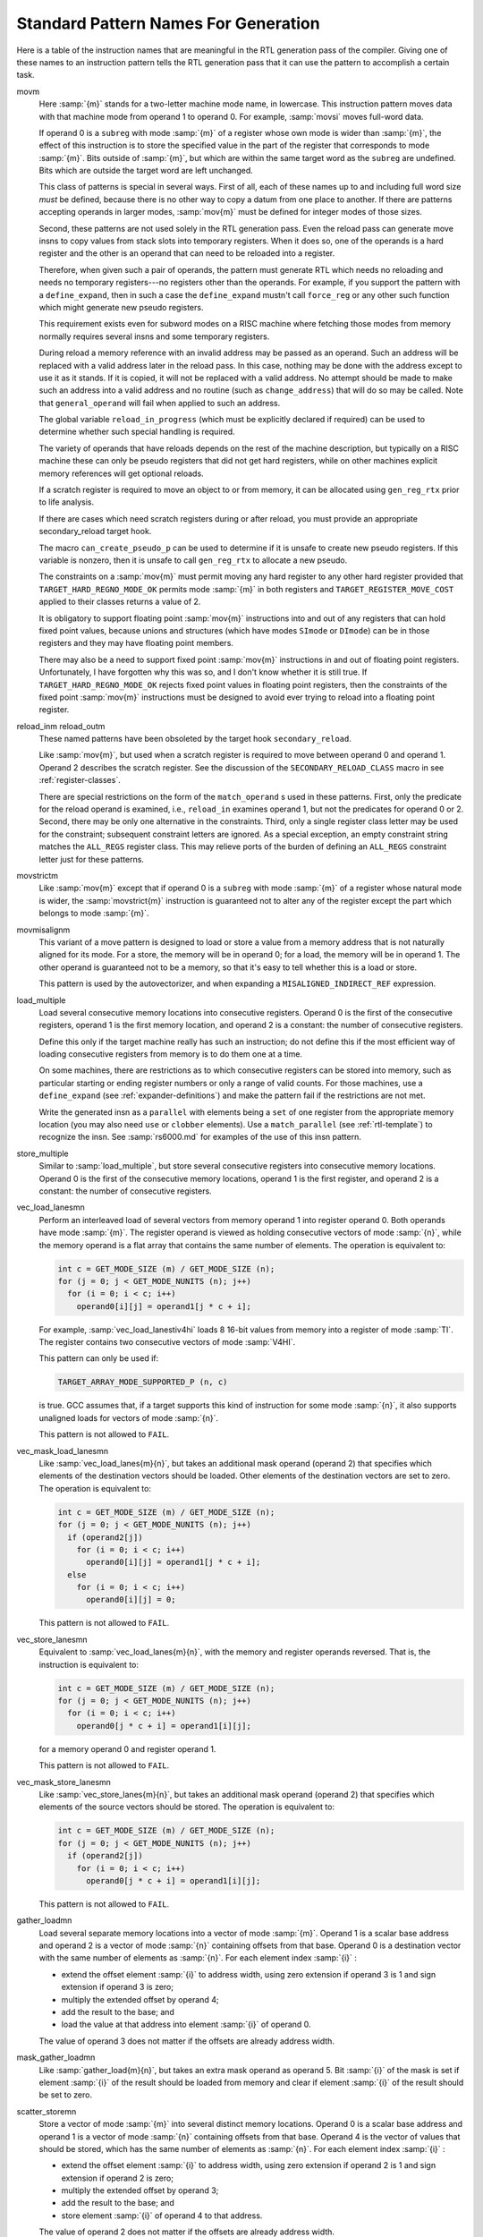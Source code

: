 ..
  Copyright 1988-2021 Free Software Foundation, Inc.
  This is part of the GCC manual.
  For copying conditions, see the GPL license file

.. _standard-names:

Standard Pattern Names For Generation
*************************************

.. index:: standard pattern names

.. index:: pattern names

.. index:: names, pattern

Here is a table of the instruction names that are meaningful in the RTL
generation pass of the compiler.  Giving one of these names to an
instruction pattern tells the RTL generation pass that it can use the
pattern to accomplish a certain task.

.. index:: movm instruction pattern

movm
  Here :samp:`{m}` stands for a two-letter machine mode name, in lowercase.
  This instruction pattern moves data with that machine mode from operand
  1 to operand 0.  For example, :samp:`movsi` moves full-word data.

  If operand 0 is a ``subreg`` with mode :samp:`{m}` of a register whose
  own mode is wider than :samp:`{m}`, the effect of this instruction is
  to store the specified value in the part of the register that corresponds
  to mode :samp:`{m}`.  Bits outside of :samp:`{m}`, but which are within the
  same target word as the ``subreg`` are undefined.  Bits which are
  outside the target word are left unchanged.

  This class of patterns is special in several ways.  First of all, each
  of these names up to and including full word size *must* be defined,
  because there is no other way to copy a datum from one place to another.
  If there are patterns accepting operands in larger modes,
  :samp:`mov{m}` must be defined for integer modes of those sizes.

  Second, these patterns are not used solely in the RTL generation pass.
  Even the reload pass can generate move insns to copy values from stack
  slots into temporary registers.  When it does so, one of the operands is
  a hard register and the other is an operand that can need to be reloaded
  into a register.

  .. index:: force_reg

  Therefore, when given such a pair of operands, the pattern must generate
  RTL which needs no reloading and needs no temporary registers---no
  registers other than the operands.  For example, if you support the
  pattern with a ``define_expand``, then in such a case the
  ``define_expand`` mustn't call ``force_reg`` or any other such
  function which might generate new pseudo registers.

  This requirement exists even for subword modes on a RISC machine where
  fetching those modes from memory normally requires several insns and
  some temporary registers.

  .. index:: change_address

  During reload a memory reference with an invalid address may be passed
  as an operand.  Such an address will be replaced with a valid address
  later in the reload pass.  In this case, nothing may be done with the
  address except to use it as it stands.  If it is copied, it will not be
  replaced with a valid address.  No attempt should be made to make such
  an address into a valid address and no routine (such as
  ``change_address``) that will do so may be called.  Note that
  ``general_operand`` will fail when applied to such an address.

  .. index:: reload_in_progress

  The global variable ``reload_in_progress`` (which must be explicitly
  declared if required) can be used to determine whether such special
  handling is required.

  The variety of operands that have reloads depends on the rest of the
  machine description, but typically on a RISC machine these can only be
  pseudo registers that did not get hard registers, while on other
  machines explicit memory references will get optional reloads.

  If a scratch register is required to move an object to or from memory,
  it can be allocated using ``gen_reg_rtx`` prior to life analysis.

  If there are cases which need scratch registers during or after reload,
  you must provide an appropriate secondary_reload target hook.

  .. index:: can_create_pseudo_p

  The macro ``can_create_pseudo_p`` can be used to determine if it
  is unsafe to create new pseudo registers.  If this variable is nonzero, then
  it is unsafe to call ``gen_reg_rtx`` to allocate a new pseudo.

  The constraints on a :samp:`mov{m}` must permit moving any hard
  register to any other hard register provided that
  ``TARGET_HARD_REGNO_MODE_OK`` permits mode :samp:`{m}` in both registers and
  ``TARGET_REGISTER_MOVE_COST`` applied to their classes returns a value
  of 2.

  It is obligatory to support floating point :samp:`mov{m}`
  instructions into and out of any registers that can hold fixed point
  values, because unions and structures (which have modes ``SImode`` or
  ``DImode``) can be in those registers and they may have floating
  point members.

  There may also be a need to support fixed point :samp:`mov{m}`
  instructions in and out of floating point registers.  Unfortunately, I
  have forgotten why this was so, and I don't know whether it is still
  true.  If ``TARGET_HARD_REGNO_MODE_OK`` rejects fixed point values in
  floating point registers, then the constraints of the fixed point
  :samp:`mov{m}` instructions must be designed to avoid ever trying to
  reload into a floating point register.

  .. index:: reload_in instruction pattern

  .. index:: reload_out instruction pattern

reload_inm reload_outm
  These named patterns have been obsoleted by the target hook
  ``secondary_reload``.

  Like :samp:`mov{m}`, but used when a scratch register is required to
  move between operand 0 and operand 1.  Operand 2 describes the scratch
  register.  See the discussion of the ``SECONDARY_RELOAD_CLASS``
  macro in see :ref:`register-classes`.

  There are special restrictions on the form of the ``match_operand`` s
  used in these patterns.  First, only the predicate for the reload
  operand is examined, i.e., ``reload_in`` examines operand 1, but not
  the predicates for operand 0 or 2.  Second, there may be only one
  alternative in the constraints.  Third, only a single register class
  letter may be used for the constraint; subsequent constraint letters
  are ignored.  As a special exception, an empty constraint string
  matches the ``ALL_REGS`` register class.  This may relieve ports
  of the burden of defining an ``ALL_REGS`` constraint letter just
  for these patterns.

  .. index:: movstrictm instruction pattern

movstrictm
  Like :samp:`mov{m}` except that if operand 0 is a ``subreg``
  with mode :samp:`{m}` of a register whose natural mode is wider,
  the :samp:`movstrict{m}` instruction is guaranteed not to alter
  any of the register except the part which belongs to mode :samp:`{m}`.

  .. index:: movmisalignm instruction pattern

movmisalignm
  This variant of a move pattern is designed to load or store a value
  from a memory address that is not naturally aligned for its mode.
  For a store, the memory will be in operand 0; for a load, the memory
  will be in operand 1.  The other operand is guaranteed not to be a
  memory, so that it's easy to tell whether this is a load or store.

  This pattern is used by the autovectorizer, and when expanding a
  ``MISALIGNED_INDIRECT_REF`` expression.

  .. index:: load_multiple instruction pattern

load_multiple
  Load several consecutive memory locations into consecutive registers.
  Operand 0 is the first of the consecutive registers, operand 1
  is the first memory location, and operand 2 is a constant: the
  number of consecutive registers.

  Define this only if the target machine really has such an instruction;
  do not define this if the most efficient way of loading consecutive
  registers from memory is to do them one at a time.

  On some machines, there are restrictions as to which consecutive
  registers can be stored into memory, such as particular starting or
  ending register numbers or only a range of valid counts.  For those
  machines, use a ``define_expand`` (see :ref:`expander-definitions`)
  and make the pattern fail if the restrictions are not met.

  Write the generated insn as a ``parallel`` with elements being a
  ``set`` of one register from the appropriate memory location (you may
  also need ``use`` or ``clobber`` elements).  Use a
  ``match_parallel`` (see :ref:`rtl-template`) to recognize the insn.  See
  :samp:`rs6000.md` for examples of the use of this insn pattern.

  .. index:: store_multiple instruction pattern

store_multiple
  Similar to :samp:`load_multiple`, but store several consecutive registers
  into consecutive memory locations.  Operand 0 is the first of the
  consecutive memory locations, operand 1 is the first register, and
  operand 2 is a constant: the number of consecutive registers.

  .. index:: vec_load_lanesmn instruction pattern

vec_load_lanesmn
  Perform an interleaved load of several vectors from memory operand 1
  into register operand 0.  Both operands have mode :samp:`{m}`.  The register
  operand is viewed as holding consecutive vectors of mode :samp:`{n}`,
  while the memory operand is a flat array that contains the same number
  of elements.  The operation is equivalent to:

  .. code-block:: c++

    int c = GET_MODE_SIZE (m) / GET_MODE_SIZE (n);
    for (j = 0; j < GET_MODE_NUNITS (n); j++)
      for (i = 0; i < c; i++)
        operand0[i][j] = operand1[j * c + i];

  For example, :samp:`vec_load_lanestiv4hi` loads 8 16-bit values
  from memory into a register of mode :samp:`TI`.  The register
  contains two consecutive vectors of mode :samp:`V4HI`.

  This pattern can only be used if:

  .. code-block:: c++

    TARGET_ARRAY_MODE_SUPPORTED_P (n, c)

  is true.  GCC assumes that, if a target supports this kind of
  instruction for some mode :samp:`{n}`, it also supports unaligned
  loads for vectors of mode :samp:`{n}`.

  This pattern is not allowed to ``FAIL``.

  .. index:: vec_mask_load_lanesmn instruction pattern

vec_mask_load_lanesmn
  Like :samp:`vec_load_lanes{m}{n}`, but takes an additional
  mask operand (operand 2) that specifies which elements of the destination
  vectors should be loaded.  Other elements of the destination
  vectors are set to zero.  The operation is equivalent to:

  .. code-block:: c++

    int c = GET_MODE_SIZE (m) / GET_MODE_SIZE (n);
    for (j = 0; j < GET_MODE_NUNITS (n); j++)
      if (operand2[j])
        for (i = 0; i < c; i++)
          operand0[i][j] = operand1[j * c + i];
      else
        for (i = 0; i < c; i++)
          operand0[i][j] = 0;

  This pattern is not allowed to ``FAIL``.

  .. index:: vec_store_lanesmn instruction pattern

vec_store_lanesmn
  Equivalent to :samp:`vec_load_lanes{m}{n}`, with the memory
  and register operands reversed.  That is, the instruction is
  equivalent to:

  .. code-block:: c++

    int c = GET_MODE_SIZE (m) / GET_MODE_SIZE (n);
    for (j = 0; j < GET_MODE_NUNITS (n); j++)
      for (i = 0; i < c; i++)
        operand0[j * c + i] = operand1[i][j];

  for a memory operand 0 and register operand 1.

  This pattern is not allowed to ``FAIL``.

  .. index:: vec_mask_store_lanesmn instruction pattern

vec_mask_store_lanesmn
  Like :samp:`vec_store_lanes{m}{n}`, but takes an additional
  mask operand (operand 2) that specifies which elements of the source
  vectors should be stored.  The operation is equivalent to:

  .. code-block:: c++

    int c = GET_MODE_SIZE (m) / GET_MODE_SIZE (n);
    for (j = 0; j < GET_MODE_NUNITS (n); j++)
      if (operand2[j])
        for (i = 0; i < c; i++)
          operand0[j * c + i] = operand1[i][j];

  This pattern is not allowed to ``FAIL``.

  .. index:: gather_loadmn instruction pattern

gather_loadmn
  Load several separate memory locations into a vector of mode :samp:`{m}`.
  Operand 1 is a scalar base address and operand 2 is a vector of mode :samp:`{n}`
  containing offsets from that base.  Operand 0 is a destination vector with
  the same number of elements as :samp:`{n}`.  For each element index :samp:`{i}` :

  * extend the offset element :samp:`{i}` to address width, using zero
    extension if operand 3 is 1 and sign extension if operand 3 is zero;

  * multiply the extended offset by operand 4;

  * add the result to the base; and

  * load the value at that address into element :samp:`{i}` of operand 0.

  The value of operand 3 does not matter if the offsets are already
  address width.

  .. index:: mask_gather_loadmn instruction pattern

mask_gather_loadmn
  Like :samp:`gather_load{m}{n}`, but takes an extra mask operand as
  operand 5.  Bit :samp:`{i}` of the mask is set if element :samp:`{i}`
  of the result should be loaded from memory and clear if element :samp:`{i}`
  of the result should be set to zero.

  .. index:: scatter_storemn instruction pattern

scatter_storemn
  Store a vector of mode :samp:`{m}` into several distinct memory locations.
  Operand 0 is a scalar base address and operand 1 is a vector of mode
  :samp:`{n}` containing offsets from that base.  Operand 4 is the vector of
  values that should be stored, which has the same number of elements as
  :samp:`{n}`.  For each element index :samp:`{i}` :

  * extend the offset element :samp:`{i}` to address width, using zero
    extension if operand 2 is 1 and sign extension if operand 2 is zero;

  * multiply the extended offset by operand 3;

  * add the result to the base; and

  * store element :samp:`{i}` of operand 4 to that address.

  The value of operand 2 does not matter if the offsets are already
  address width.

  .. index:: mask_scatter_storemn instruction pattern

mask_scatter_storemn
  Like :samp:`scatter_store{m}{n}`, but takes an extra mask operand as
  operand 5.  Bit :samp:`{i}` of the mask is set if element :samp:`{i}`
  of the result should be stored to memory.

  .. index:: vec_setm instruction pattern

vec_setm
  Set given field in the vector value.  Operand 0 is the vector to modify,
  operand 1 is new value of field and operand 2 specify the field index.

  .. index:: vec_extractmn instruction pattern

vec_extractmn
  Extract given field from the vector value.  Operand 1 is the vector, operand 2
  specify field index and operand 0 place to store value into.  The
  :samp:`{n}` mode is the mode of the field or vector of fields that should be
  extracted, should be either element mode of the vector mode :samp:`{m}`, or
  a vector mode with the same element mode and smaller number of elements.
  If :samp:`{n}` is a vector mode, the index is counted in units of that mode.

  .. index:: vec_initmn instruction pattern

vec_initmn
  Initialize the vector to given values.  Operand 0 is the vector to initialize
  and operand 1 is parallel containing values for individual fields.  The
  :samp:`{n}` mode is the mode of the elements, should be either element mode of
  the vector mode :samp:`{m}`, or a vector mode with the same element mode and
  smaller number of elements.

  .. index:: vec_duplicatem instruction pattern

vec_duplicatem
  Initialize vector output operand 0 so that each element has the value given
  by scalar input operand 1.  The vector has mode :samp:`{m}` and the scalar has
  the mode appropriate for one element of :samp:`{m}`.

  This pattern only handles duplicates of non-constant inputs.  Constant
  vectors go through the ``movm`` pattern instead.

  This pattern is not allowed to ``FAIL``.

  .. index:: vec_seriesm instruction pattern

vec_seriesm
  Initialize vector output operand 0 so that element :samp:`{i}` is equal to
  operand 1 plus :samp:`{i}` times operand 2.  In other words, create a linear
  series whose base value is operand 1 and whose step is operand 2.

  The vector output has mode :samp:`{m}` and the scalar inputs have the mode
  appropriate for one element of :samp:`{m}`.  This pattern is not used for
  floating-point vectors, in order to avoid having to specify the
  rounding behavior for :samp:`{i}` > 1.

  This pattern is not allowed to ``FAIL``.

  .. index:: while_ultmn instruction pattern

while_ultmn
  Set operand 0 to a mask that is true while incrementing operand 1
  gives a value that is less than operand 2.  Operand 0 has mode :samp:`{n}`
  and operands 1 and 2 are scalar integers of mode :samp:`{m}`.
  The operation is equivalent to:

  .. code-block:: c++

    operand0[0] = operand1 < operand2;
    for (i = 1; i < GET_MODE_NUNITS (n); i++)
      operand0[i] = operand0[i - 1] && (operand1 + i < operand2);

  .. index:: check_raw_ptrsm instruction pattern

check_raw_ptrsm
  Check whether, given two pointers :samp:`{a}` and :samp:`{b}` and a length :samp:`{len}`,
  a write of :samp:`{len}` bytes at :samp:`{a}` followed by a read of :samp:`{len}` bytes
  at :samp:`{b}` can be split into interleaved byte accesses
  :samp:`{a}[0], {b}[0], {a}[1], {b}[1], ...`
  without affecting the dependencies between the bytes.  Set operand 0
  to true if the split is possible and false otherwise.

  Operands 1, 2 and 3 provide the values of :samp:`{a}`, :samp:`{b}` and :samp:`{len}`
  respectively.  Operand 4 is a constant integer that provides the known
  common alignment of :samp:`{a}` and :samp:`{b}`.  All inputs have mode :samp:`{m}`.

  This split is possible if:

  .. code-block:: c++

    a == b || a + len <= b || b + len <= a

  You should only define this pattern if the target has a way of accelerating
  the test without having to do the individual comparisons.

  .. index:: check_war_ptrsm instruction pattern

check_war_ptrsm
  Like :samp:`check_raw_ptrs{m}`, but with the read and write swapped round.
  The split is possible in this case if:

  .. code-block:: c++

    b <= a || a + len <= b

  .. index:: vec_cmpmn instruction pattern

vec_cmpmn
  Output a vector comparison.  Operand 0 of mode :samp:`{n}` is the destination for
  predicate in operand 1 which is a signed vector comparison with operands of
  mode :samp:`{m}` in operands 2 and 3.  Predicate is computed by element-wise
  evaluation of the vector comparison with a truth value of all-ones and a false
  value of all-zeros.

  .. index:: vec_cmpumn instruction pattern

vec_cmpumn
  Similar to ``vec_cmpmn`` but perform unsigned vector comparison.

  .. index:: vec_cmpeqmn instruction pattern

vec_cmpeqmn
  Similar to ``vec_cmpmn`` but perform equality or non-equality
  vector comparison only.  If ``vec_cmpmn``
  or ``vec_cmpumn`` instruction pattern is supported,
  it will be preferred over ``vec_cmpeqmn``, so there is
  no need to define this instruction pattern if the others are supported.

  .. index:: vcondmn instruction pattern

vcondmn
  Output a conditional vector move.  Operand 0 is the destination to
  receive a combination of operand 1 and operand 2, which are of mode :samp:`{m}`,
  dependent on the outcome of the predicate in operand 3 which is a signed
  vector comparison with operands of mode :samp:`{n}` in operands 4 and 5.  The
  modes :samp:`{m}` and :samp:`{n}` should have the same size.  Operand 0
  will be set to the value :samp:`{op1}` & :samp:`{msk}` | :samp:`{op2}` & ~ :samp:`{msk}`
  where :samp:`{msk}` is computed by element-wise evaluation of the vector
  comparison with a truth value of all-ones and a false value of all-zeros.

  .. index:: vcondumn instruction pattern

vcondumn
  Similar to ``vcondmn`` but performs unsigned vector
  comparison.

  .. index:: vcondeqmn instruction pattern

vcondeqmn
  Similar to ``vcondmn`` but performs equality or
  non-equality vector comparison only.  If ``vcondmn``
  or ``vcondumn`` instruction pattern is supported,
  it will be preferred over ``vcondeqmn``, so there is
  no need to define this instruction pattern if the others are supported.

  .. index:: vcond_mask_mn instruction pattern

vcond_mask_mn
  Similar to ``vcondmn`` but operand 3 holds a pre-computed
  result of vector comparison.

  .. index:: maskloadmn instruction pattern

maskloadmn
  Perform a masked load of vector from memory operand 1 of mode :samp:`{m}`
  into register operand 0.  Mask is provided in register operand 2 of
  mode :samp:`{n}`.

  This pattern is not allowed to ``FAIL``.

  .. index:: maskstoremn instruction pattern

maskstoremn
  Perform a masked store of vector from register operand 1 of mode :samp:`{m}`
  into memory operand 0.  Mask is provided in register operand 2 of
  mode :samp:`{n}`.

  This pattern is not allowed to ``FAIL``.

  .. index:: len_load_m instruction pattern

len_load_m
  Load the number of vector elements specified by operand 2 from memory
  operand 1 into vector register operand 0, setting the other elements of
  operand 0 to undefined values.  Operands 0 and 1 have mode :samp:`{m}`,
  which must be a vector mode.  Operand 2 has whichever integer mode the
  target prefers.  If operand 2 exceeds the number of elements in mode
  :samp:`{m}`, the behavior is undefined.  If the target prefers the length
  to be measured in bytes rather than elements, it should only implement
  this pattern for vectors of ``QI`` elements.

  This pattern is not allowed to ``FAIL``.

  .. index:: len_store_m instruction pattern

len_store_m
  Store the number of vector elements specified by operand 2 from vector
  register operand 1 into memory operand 0, leaving the other elements of
  operand 0 unchanged.  Operands 0 and 1 have mode :samp:`{m}`, which must be
  a vector mode.  Operand 2 has whichever integer mode the target prefers.
  If operand 2 exceeds the number of elements in mode :samp:`{m}`, the behavior
  is undefined.  If the target prefers the length to be measured in bytes
  rather than elements, it should only implement this pattern for vectors
  of ``QI`` elements.

  This pattern is not allowed to ``FAIL``.

  .. index:: vec_permm instruction pattern

vec_permm
  Output a (variable) vector permutation.  Operand 0 is the destination
  to receive elements from operand 1 and operand 2, which are of mode
  :samp:`{m}`.  Operand 3 is the :dfn:`selector`.  It is an integral mode
  vector of the same width and number of elements as mode :samp:`{m}`.

  The input elements are numbered from 0 in operand 1 through
  2\* :samp:`{N}` -1 in operand 2.  The elements of the selector must
  be computed modulo 2\* :samp:`{N}`.  Note that if
  ``rtx_equal_p(operand1, operand2)``, this can be implemented
  with just operand 1 and selector elements modulo :samp:`{N}`.

  In order to make things easy for a number of targets, if there is no
  :samp:`vec_perm` pattern for mode :samp:`{m}`, but there is for mode :samp:`{q}`
  where :samp:`{q}` is a vector of ``QImode`` of the same width as :samp:`{m}`,
  the middle-end will lower the mode :samp:`{m}` ``VEC_PERM_EXPR`` to
  mode :samp:`{q}`.

  See also ``TARGET_VECTORIZER_VEC_PERM_CONST``, which performs
  the analogous operation for constant selectors.

  .. index:: pushm1 instruction pattern

pushm1
  Output a push instruction.  Operand 0 is value to push.  Used only when
  ``PUSH_ROUNDING`` is defined.  For historical reason, this pattern may be
  missing and in such case an ``mov`` expander is used instead, with a
  ``MEM`` expression forming the push operation.  The ``mov`` expander
  method is deprecated.

  .. index:: addm3 instruction pattern

addm3
  Add operand 2 and operand 1, storing the result in operand 0.  All operands
  must have mode :samp:`{m}`.  This can be used even on two-address machines, by
  means of constraints requiring operands 1 and 0 to be the same location.

  .. index:: ssaddm3 instruction pattern

  .. index:: usaddm3 instruction pattern

  .. index:: subm3 instruction pattern

  .. index:: sssubm3 instruction pattern

  .. index:: ussubm3 instruction pattern

  .. index:: mulm3 instruction pattern

  .. index:: ssmulm3 instruction pattern

  .. index:: usmulm3 instruction pattern

  .. index:: divm3 instruction pattern

  .. index:: ssdivm3 instruction pattern

  .. index:: udivm3 instruction pattern

  .. index:: usdivm3 instruction pattern

  .. index:: modm3 instruction pattern

  .. index:: umodm3 instruction pattern

  .. index:: uminm3 instruction pattern

  .. index:: umaxm3 instruction pattern

  .. index:: andm3 instruction pattern

  .. index:: iorm3 instruction pattern

  .. index:: xorm3 instruction pattern

:samp:`ssadd{m}3`, :samp:`usadd{m}3` :samp:`sub{m}3`, :samp:`sssub{m}3`, :samp:`ussub{m}3` :samp:`mul{m}3`, :samp:`ssmul{m}3`, :samp:`usmul{m}3` :samp:`div{m}3`, :samp:`ssdiv{m}3` :samp:`udiv{m}3`, :samp:`usdiv{m}3` :samp:`mod{m}3`, :samp:`umod{m}3` :samp:`umin{m}3`, :samp:`umax{m}3` :samp:`and{m}3`, :samp:`ior{m}3`, :samp:`xor{m}3`
  Similar, for other arithmetic operations.

  .. index:: addvm4 instruction pattern

addvm4
  Like ``addm3`` but takes a ``code_label`` as operand 3 and
  emits code to jump to it if signed overflow occurs during the addition.
  This pattern is used to implement the built-in functions performing
  signed integer addition with overflow checking.

  .. index:: subvm4 instruction pattern

  .. index:: mulvm4 instruction pattern

:samp:`subv{m}4`, :samp:`mulv{m}4`
  Similar, for other signed arithmetic operations.

  .. index:: uaddvm4 instruction pattern

uaddvm4
  Like ``addvm4`` but for unsigned addition.  That is to
  say, the operation is the same as signed addition but the jump
  is taken only on unsigned overflow.

  .. index:: usubvm4 instruction pattern

  .. index:: umulvm4 instruction pattern

:samp:`usubv{m}4`, :samp:`umulv{m}4`
  Similar, for other unsigned arithmetic operations.

  .. index:: addptrm3 instruction pattern

addptrm3
  Like ``addm3`` but is guaranteed to only be used for address
  calculations.  The expanded code is not allowed to clobber the
  condition code.  It only needs to be defined if ``addm3``
  sets the condition code.  If adds used for address calculations and
  normal adds are not compatible it is required to expand a distinct
  pattern (e.g. using an unspec).  The pattern is used by LRA to emit
  address calculations.  ``addm3`` is used if
  ``addptrm3`` is not defined.

  .. index:: fmam4 instruction pattern

fmam4
  Multiply operand 2 and operand 1, then add operand 3, storing the
  result in operand 0 without doing an intermediate rounding step.  All
  operands must have mode :samp:`{m}`.  This pattern is used to implement
  the ``fma``, ``fmaf``, and ``fmal`` builtin functions from
  the ISO C99 standard.

  .. index:: fmsm4 instruction pattern

fmsm4
  Like ``fmam4``, except operand 3 subtracted from the
  product instead of added to the product.  This is represented
  in the rtl as

  .. code-block:: c++

    (fma:m op1 op2 (neg:m op3))

  .. index:: fnmam4 instruction pattern

fnmam4
  Like ``fmam4`` except that the intermediate product
  is negated before being added to operand 3.  This is represented
  in the rtl as

  .. code-block:: c++

    (fma:m (neg:m op1) op2 op3)

  .. index:: fnmsm4 instruction pattern

fnmsm4
  Like ``fmsm4`` except that the intermediate product
  is negated before subtracting operand 3.  This is represented
  in the rtl as

  .. code-block:: c++

    (fma:m (neg:m op1) op2 (neg:m op3))

  .. index:: minm3 instruction pattern

  .. index:: maxm3 instruction pattern

:samp:`smin{m}3`, :samp:`smax{m}3`
  Signed minimum and maximum operations.  When used with floating point,
  if both operands are zeros, or if either operand is ``NaN``, then
  it is unspecified which of the two operands is returned as the result.

  .. index:: fminm3 instruction pattern

  .. index:: fmaxm3 instruction pattern

:samp:`fmin{m}3`, :samp:`fmax{m}3`
  IEEE-conformant minimum and maximum operations.  If one operand is a quiet
  ``NaN``, then the other operand is returned.  If both operands are quiet
  ``NaN``, then a quiet ``NaN`` is returned.  In the case when gcc supports
  signaling ``NaN`` (-fsignaling-nans) an invalid floating point exception is
  raised and a quiet ``NaN`` is returned.

  All operands have mode :samp:`{m}`, which is a scalar or vector
  floating-point mode.  These patterns are not allowed to ``FAIL``.

  .. index:: reduc_smin_scal_m instruction pattern

  .. index:: reduc_smax_scal_m instruction pattern

:samp:`reduc_smin_scal_{m}`, :samp:`reduc_smax_scal_{m}`
  Find the signed minimum/maximum of the elements of a vector. The vector is
  operand 1, and operand 0 is the scalar result, with mode equal to the mode of
  the elements of the input vector.

  .. index:: reduc_umin_scal_m instruction pattern

  .. index:: reduc_umax_scal_m instruction pattern

:samp:`reduc_umin_scal_{m}`, :samp:`reduc_umax_scal_{m}`
  Find the unsigned minimum/maximum of the elements of a vector. The vector is
  operand 1, and operand 0 is the scalar result, with mode equal to the mode of
  the elements of the input vector.

  .. index:: reduc_plus_scal_m instruction pattern

reduc_plus_scal_m
  Compute the sum of the elements of a vector. The vector is operand 1, and
  operand 0 is the scalar result, with mode equal to the mode of the elements of
  the input vector.

  .. index:: reduc_and_scal_m instruction pattern

reduc_and_scal_m
.. index:: reduc_ior_scal_m instruction pattern

 reduc_ior_scal_m
.. index:: reduc_xor_scal_m instruction pattern

 reduc_xor_scal_m
  Compute the bitwise ``AND`` / ``IOR`` / ``XOR`` reduction of the elements
  of a vector of mode :samp:`{m}`.  Operand 1 is the vector input and operand 0
  is the scalar result.  The mode of the scalar result is the same as one
  element of :samp:`{m}`.

  .. index:: extract_last_m instruction pattern

extract_last_m
  Find the last set bit in mask operand 1 and extract the associated element
  of vector operand 2.  Store the result in scalar operand 0.  Operand 2
  has vector mode :samp:`{m}` while operand 0 has the mode appropriate for one
  element of :samp:`{m}`.  Operand 1 has the usual mask mode for vectors of mode
  :samp:`{m}` ; see ``TARGET_VECTORIZE_GET_MASK_MODE``.

  .. index:: fold_extract_last_m instruction pattern

fold_extract_last_m
  If any bits of mask operand 2 are set, find the last set bit, extract
  the associated element from vector operand 3, and store the result
  in operand 0.  Store operand 1 in operand 0 otherwise.  Operand 3
  has mode :samp:`{m}` and operands 0 and 1 have the mode appropriate for
  one element of :samp:`{m}`.  Operand 2 has the usual mask mode for vectors
  of mode :samp:`{m}` ; see ``TARGET_VECTORIZE_GET_MASK_MODE``.

  .. index:: fold_left_plus_m instruction pattern

fold_left_plus_m
  Take scalar operand 1 and successively add each element from vector
  operand 2.  Store the result in scalar operand 0.  The vector has
  mode :samp:`{m}` and the scalars have the mode appropriate for one
  element of :samp:`{m}`.  The operation is strictly in-order: there is
  no reassociation.

  .. index:: mask_fold_left_plus_m instruction pattern

mask_fold_left_plus_m
  Like :samp:`fold_left_plus_{m}`, but takes an additional mask operand
  (operand 3) that specifies which elements of the source vector should be added.

  .. index:: sdot_prodm instruction pattern

sdot_prodm
  Compute the sum of the products of two signed elements.
  Operand 1 and operand 2 are of the same mode. Their
  product, which is of a wider mode, is computed and added to operand 3.
  Operand 3 is of a mode equal or wider than the mode of the product. The
  result is placed in operand 0, which is of the same mode as operand 3.

  Semantically the expressions perform the multiplication in the following signs

  .. code-block:: c++

    sdot<signed op0, signed op1, signed op2, signed op3> ==
       op0 = sign-ext (op1) * sign-ext (op2) + op3
    ...

  .. index:: udot_prodm instruction pattern

udot_prodm
  Compute the sum of the products of two unsigned elements.
  Operand 1 and operand 2 are of the same mode. Their
  product, which is of a wider mode, is computed and added to operand 3.
  Operand 3 is of a mode equal or wider than the mode of the product. The
  result is placed in operand 0, which is of the same mode as operand 3.

  Semantically the expressions perform the multiplication in the following signs

  .. code-block:: c++

    udot<unsigned op0, unsigned op1, unsigned op2, unsigned op3> ==
       op0 = zero-ext (op1) * zero-ext (op2) + op3
    ...

  .. index:: usdot_prodm instruction pattern

usdot_prodm
  Compute the sum of the products of elements of different signs.
  Operand 1 must be unsigned and operand 2 signed. Their
  product, which is of a wider mode, is computed and added to operand 3.
  Operand 3 is of a mode equal or wider than the mode of the product. The
  result is placed in operand 0, which is of the same mode as operand 3.

  Semantically the expressions perform the multiplication in the following signs

  .. code-block:: c++

    usdot<signed op0, unsigned op1, signed op2, signed op3> ==
       op0 = ((signed-conv) zero-ext (op1)) * sign-ext (op2) + op3
    ...

  .. index:: ssadm instruction pattern

ssadm

  .. index:: usadm instruction pattern

usadm
  Compute the sum of absolute differences of two signed/unsigned elements.
  Operand 1 and operand 2 are of the same mode. Their absolute difference, which
  is of a wider mode, is computed and added to operand 3. Operand 3 is of a mode
  equal or wider than the mode of the absolute difference. The result is placed
  in operand 0, which is of the same mode as operand 3.

  .. index:: widen_ssumm3 instruction pattern

widen_ssumm3
.. index:: widen_usumm3 instruction pattern

 widen_usumm3
  Operands 0 and 2 are of the same mode, which is wider than the mode of
  operand 1. Add operand 1 to operand 2 and place the widened result in
  operand 0. (This is used express accumulation of elements into an accumulator
  of a wider mode.)

  .. index:: smulhsm3 instruction pattern

smulhsm3
.. index:: umulhsm3 instruction pattern

 umulhsm3
  Signed/unsigned multiply high with scale. This is equivalent to the C code:

  .. code-block:: c++

    narrow op0, op1, op2;
    ...
    op0 = (narrow) (((wide) op1 * (wide) op2) >> (N / 2 - 1));

  where the sign of :samp:`narrow` determines whether this is a signed
  or unsigned operation, and :samp:`{N}` is the size of :samp:`wide` in bits.

  .. index:: smulhrsm3 instruction pattern

smulhrsm3
.. index:: umulhrsm3 instruction pattern

 umulhrsm3
  Signed/unsigned multiply high with round and scale. This is
  equivalent to the C code:

  .. code-block:: c++

    narrow op0, op1, op2;
    ...
    op0 = (narrow) (((((wide) op1 * (wide) op2) >> (N / 2 - 2)) + 1) >> 1);

  where the sign of :samp:`narrow` determines whether this is a signed
  or unsigned operation, and :samp:`{N}` is the size of :samp:`wide` in bits.

  .. index:: sdiv_pow2m3 instruction pattern

sdiv_pow2m3
.. index:: sdiv_pow2m3 instruction pattern

 sdiv_pow2m3
  Signed division by power-of-2 immediate. Equivalent to:

  .. code-block:: c++

    signed op0, op1;
    ...
    op0 = op1 / (1 << imm);

  .. index:: vec_shl_insert_m instruction pattern

vec_shl_insert_m
  Shift the elements in vector input operand 1 left one element (i.e.
  away from element 0) and fill the vacated element 0 with the scalar
  in operand 2.  Store the result in vector output operand 0.  Operands
  0 and 1 have mode :samp:`{m}` and operand 2 has the mode appropriate for
  one element of :samp:`{m}`.

  .. index:: vec_shl_m instruction pattern

vec_shl_m
  Whole vector left shift in bits, i.e. away from element 0.
  Operand 1 is a vector to be shifted.
  Operand 2 is an integer shift amount in bits.
  Operand 0 is where the resulting shifted vector is stored.
  The output and input vectors should have the same modes.

  .. index:: vec_shr_m instruction pattern

vec_shr_m
  Whole vector right shift in bits, i.e. towards element 0.
  Operand 1 is a vector to be shifted.
  Operand 2 is an integer shift amount in bits.
  Operand 0 is where the resulting shifted vector is stored.
  The output and input vectors should have the same modes.

  .. index:: vec_pack_trunc_m instruction pattern

vec_pack_trunc_m
  Narrow (demote) and merge the elements of two vectors. Operands 1 and 2
  are vectors of the same mode having N integral or floating point elements
  of size S.  Operand 0 is the resulting vector in which 2\*N elements of
  size S/2 are concatenated after narrowing them down using truncation.

  .. index:: vec_pack_sbool_trunc_m instruction pattern

vec_pack_sbool_trunc_m
  Narrow and merge the elements of two vectors.  Operands 1 and 2 are vectors
  of the same type having N boolean elements.  Operand 0 is the resulting
  vector in which 2\*N elements are concatenated.  The last operand (operand 3)
  is the number of elements in the output vector 2\*N as a ``CONST_INT``.
  This instruction pattern is used when all the vector input and output
  operands have the same scalar mode :samp:`{m}` and thus using
  ``vec_pack_trunc_m`` would be ambiguous.

  .. index:: vec_pack_ssat_m instruction pattern

  .. index:: vec_pack_usat_m instruction pattern

:samp:`vec_pack_ssat_{m}`, :samp:`vec_pack_usat_{m}`
  Narrow (demote) and merge the elements of two vectors.  Operands 1 and 2
  are vectors of the same mode having N integral elements of size S.
  Operand 0 is the resulting vector in which the elements of the two input
  vectors are concatenated after narrowing them down using signed/unsigned
  saturating arithmetic.

  .. index:: vec_pack_sfix_trunc_m instruction pattern

  .. index:: vec_pack_ufix_trunc_m instruction pattern

:samp:`vec_pack_sfix_trunc_{m}`, :samp:`vec_pack_ufix_trunc_{m}`
  Narrow, convert to signed/unsigned integral type and merge the elements
  of two vectors.  Operands 1 and 2 are vectors of the same mode having N
  floating point elements of size S.  Operand 0 is the resulting vector
  in which 2\*N elements of size S/2 are concatenated.

  .. index:: vec_packs_float_m instruction pattern

  .. index:: vec_packu_float_m instruction pattern

:samp:`vec_packs_float_{m}`, :samp:`vec_packu_float_{m}`
  Narrow, convert to floating point type and merge the elements
  of two vectors.  Operands 1 and 2 are vectors of the same mode having N
  signed/unsigned integral elements of size S.  Operand 0 is the resulting vector
  in which 2\*N elements of size S/2 are concatenated.

  .. index:: vec_unpacks_hi_m instruction pattern

  .. index:: vec_unpacks_lo_m instruction pattern

:samp:`vec_unpacks_hi_{m}`, :samp:`vec_unpacks_lo_{m}`
  Extract and widen (promote) the high/low part of a vector of signed
  integral or floating point elements.  The input vector (operand 1) has N
  elements of size S.  Widen (promote) the high/low elements of the vector
  using signed or floating point extension and place the resulting N/2
  values of size 2\*S in the output vector (operand 0).

  .. index:: vec_unpacku_hi_m instruction pattern

  .. index:: vec_unpacku_lo_m instruction pattern

:samp:`vec_unpacku_hi_{m}`, :samp:`vec_unpacku_lo_{m}`
  Extract and widen (promote) the high/low part of a vector of unsigned
  integral elements.  The input vector (operand 1) has N elements of size S.
  Widen (promote) the high/low elements of the vector using zero extension and
  place the resulting N/2 values of size 2\*S in the output vector (operand 0).

  .. index:: vec_unpacks_sbool_hi_m instruction pattern

  .. index:: vec_unpacks_sbool_lo_m instruction pattern

:samp:`vec_unpacks_sbool_hi_{m}`, :samp:`vec_unpacks_sbool_lo_{m}`
  Extract the high/low part of a vector of boolean elements that have scalar
  mode :samp:`{m}`.  The input vector (operand 1) has N elements, the output
  vector (operand 0) has N/2 elements.  The last operand (operand 2) is the
  number of elements of the input vector N as a ``CONST_INT``.  These
  patterns are used if both the input and output vectors have the same scalar
  mode :samp:`{m}` and thus using ``vec_unpacks_hi_m`` or
  ``vec_unpacks_lo_m`` would be ambiguous.

  .. index:: vec_unpacks_float_hi_m instruction pattern

  .. index:: vec_unpacks_float_lo_m instruction pattern

  .. index:: vec_unpacku_float_hi_m instruction pattern

  .. index:: vec_unpacku_float_lo_m instruction pattern

:samp:`vec_unpacks_float_hi_{m}`, :samp:`vec_unpacks_float_lo_{m}` :samp:`vec_unpacku_float_hi_{m}`, :samp:`vec_unpacku_float_lo_{m}`
  Extract, convert to floating point type and widen the high/low part of a
  vector of signed/unsigned integral elements.  The input vector (operand 1)
  has N elements of size S.  Convert the high/low elements of the vector using
  floating point conversion and place the resulting N/2 values of size 2\*S in
  the output vector (operand 0).

  .. index:: vec_unpack_sfix_trunc_hi_m instruction pattern

  .. index:: vec_unpack_sfix_trunc_lo_m instruction pattern

  .. index:: vec_unpack_ufix_trunc_hi_m instruction pattern

  .. index:: vec_unpack_ufix_trunc_lo_m instruction pattern

:samp:`vec_unpack_sfix_trunc_hi_{m}`, vec_unpack_sfix_trunc_lo_m vec_unpack_ufix_trunc_hi_m vec_unpack_ufix_trunc_lo_m
  Extract, convert to signed/unsigned integer type and widen the high/low part of a
  vector of floating point elements.  The input vector (operand 1)
  has N elements of size S.  Convert the high/low elements of the vector
  to integers and place the resulting N/2 values of size 2\*S in
  the output vector (operand 0).

  .. index:: vec_widen_umult_hi_m instruction pattern

  .. index:: vec_widen_umult_lo_m instruction pattern

  .. index:: vec_widen_smult_hi_m instruction pattern

  .. index:: vec_widen_smult_lo_m instruction pattern

  .. index:: vec_widen_umult_even_m instruction pattern

  .. index:: vec_widen_umult_odd_m instruction pattern

  .. index:: vec_widen_smult_even_m instruction pattern

  .. index:: vec_widen_smult_odd_m instruction pattern

:samp:`vec_widen_umult_hi_{m}`, :samp:`vec_widen_umult_lo_{m}` :samp:`vec_widen_smult_hi_{m}`, :samp:`vec_widen_smult_lo_{m}` :samp:`vec_widen_umult_even_{m}`, :samp:`vec_widen_umult_odd_{m}` :samp:`vec_widen_smult_even_{m}`, :samp:`vec_widen_smult_odd_{m}`
  Signed/Unsigned widening multiplication.  The two inputs (operands 1 and 2)
  are vectors with N signed/unsigned elements of size S.  Multiply the high/low
  or even/odd elements of the two vectors, and put the N/2 products of size 2\*S
  in the output vector (operand 0). A target shouldn't implement even/odd pattern
  pair if it is less efficient than lo/hi one.

  .. index:: vec_widen_ushiftl_hi_m instruction pattern

  .. index:: vec_widen_ushiftl_lo_m instruction pattern

  .. index:: vec_widen_sshiftl_hi_m instruction pattern

  .. index:: vec_widen_sshiftl_lo_m instruction pattern

:samp:`vec_widen_ushiftl_hi_{m}`, :samp:`vec_widen_ushiftl_lo_{m}` :samp:`vec_widen_sshiftl_hi_{m}`, :samp:`vec_widen_sshiftl_lo_{m}`
  Signed/Unsigned widening shift left.  The first input (operand 1) is a vector
  with N signed/unsigned elements of size S.  Operand 2 is a constant.  Shift
  the high/low elements of operand 1, and put the N/2 results of size 2\*S in the
  output vector (operand 0).

  .. index:: vec_widen_saddl_hi_m instruction pattern

  .. index:: vec_widen_saddl_lo_m instruction pattern

  .. index:: vec_widen_uaddl_hi_m instruction pattern

  .. index:: vec_widen_uaddl_lo_m instruction pattern

:samp:`vec_widen_uaddl_hi_{m}`, :samp:`vec_widen_uaddl_lo_{m}` :samp:`vec_widen_saddl_hi_{m}`, :samp:`vec_widen_saddl_lo_{m}`
  Signed/Unsigned widening add long.  Operands 1 and 2 are vectors with N
  signed/unsigned elements of size S.  Add the high/low elements of 1 and 2
  together, widen the resulting elements and put the N/2 results of size 2\*S in
  the output vector (operand 0).

  .. index:: vec_widen_ssubl_hi_m instruction pattern

  .. index:: vec_widen_ssubl_lo_m instruction pattern

  .. index:: vec_widen_usubl_hi_m instruction pattern

  .. index:: vec_widen_usubl_lo_m instruction pattern

:samp:`vec_widen_usubl_hi_{m}`, :samp:`vec_widen_usubl_lo_{m}` :samp:`vec_widen_ssubl_hi_{m}`, :samp:`vec_widen_ssubl_lo_{m}`
  Signed/Unsigned widening subtract long.  Operands 1 and 2 are vectors with N
  signed/unsigned elements of size S.  Subtract the high/low elements of 2 from
  1 and widen the resulting elements. Put the N/2 results of size 2\*S in the
  output vector (operand 0).

  .. index:: vec_addsubm3 instruction pattern

vec_addsubm3
  Alternating subtract, add with even lanes doing subtract and odd
  lanes doing addition.  Operands 1 and 2 and the outout operand are vectors
  with mode :samp:`{m}`.

  .. index:: vec_fmaddsubm4 instruction pattern

vec_fmaddsubm4
  Alternating multiply subtract, add with even lanes doing subtract and odd
  lanes doing addition of the third operand to the multiplication result
  of the first two operands.  Operands 1, 2 and 3 and the outout operand are vectors
  with mode :samp:`{m}`.

  .. index:: vec_fmsubaddm4 instruction pattern

vec_fmsubaddm4
  Alternating multiply add, subtract with even lanes doing addition and odd
  lanes doing subtraction of the third operand to the multiplication result
  of the first two operands.  Operands 1, 2 and 3 and the outout operand are vectors
  with mode :samp:`{m}`.

  These instructions are not allowed to ``FAIL``.

  .. index:: mulhisi3 instruction pattern

mulhisi3
  Multiply operands 1 and 2, which have mode ``HImode``, and store
  a ``SImode`` product in operand 0.

  .. index:: mulqihi3 instruction pattern

  .. index:: mulsidi3 instruction pattern

:samp:`{mulqihi3}, {mulsidi3}`
  Similar widening-multiplication instructions of other widths.

  .. index:: umulqihi3 instruction pattern

  .. index:: umulhisi3 instruction pattern

  .. index:: umulsidi3 instruction pattern

:samp:`{umulqihi3}, {umulhisi3}, {umulsidi3}`
  Similar widening-multiplication instructions that do unsigned
  multiplication.

  .. index:: usmulqihi3 instruction pattern

  .. index:: usmulhisi3 instruction pattern

  .. index:: usmulsidi3 instruction pattern

:samp:`{usmulqihi3}, {usmulhisi3}, {usmulsidi3}`
  Similar widening-multiplication instructions that interpret the first
  operand as unsigned and the second operand as signed, then do a signed
  multiplication.

  .. index:: smulm3_highpart instruction pattern

smulm3_highpart
  Perform a signed multiplication of operands 1 and 2, which have mode
  :samp:`{m}`, and store the most significant half of the product in operand 0.
  The least significant half of the product is discarded.  This may be
  represented in RTL using a ``smul_highpart`` RTX expression.

  .. index:: umulm3_highpart instruction pattern

umulm3_highpart
  Similar, but the multiplication is unsigned.  This may be represented
  in RTL using an ``umul_highpart`` RTX expression.

  .. index:: maddmn4 instruction pattern

maddmn4
  Multiply operands 1 and 2, sign-extend them to mode :samp:`{n}`, add
  operand 3, and store the result in operand 0.  Operands 1 and 2
  have mode :samp:`{m}` and operands 0 and 3 have mode :samp:`{n}`.
  Both modes must be integer or fixed-point modes and :samp:`{n}` must be twice
  the size of :samp:`{m}`.

  In other words, ``maddmn4`` is like
  ``mulmn3`` except that it also adds operand 3.

  These instructions are not allowed to ``FAIL``.

  .. index:: umaddmn4 instruction pattern

umaddmn4
  Like ``maddmn4``, but zero-extend the multiplication
  operands instead of sign-extending them.

  .. index:: ssmaddmn4 instruction pattern

ssmaddmn4
  Like ``maddmn4``, but all involved operations must be
  signed-saturating.

  .. index:: usmaddmn4 instruction pattern

usmaddmn4
  Like ``umaddmn4``, but all involved operations must be
  unsigned-saturating.

  .. index:: msubmn4 instruction pattern

msubmn4
  Multiply operands 1 and 2, sign-extend them to mode :samp:`{n}`, subtract the
  result from operand 3, and store the result in operand 0.  Operands 1 and 2
  have mode :samp:`{m}` and operands 0 and 3 have mode :samp:`{n}`.
  Both modes must be integer or fixed-point modes and :samp:`{n}` must be twice
  the size of :samp:`{m}`.

  In other words, ``msubmn4`` is like
  ``mulmn3`` except that it also subtracts the result
  from operand 3.

  These instructions are not allowed to ``FAIL``.

  .. index:: umsubmn4 instruction pattern

umsubmn4
  Like ``msubmn4``, but zero-extend the multiplication
  operands instead of sign-extending them.

  .. index:: ssmsubmn4 instruction pattern

ssmsubmn4
  Like ``msubmn4``, but all involved operations must be
  signed-saturating.

  .. index:: usmsubmn4 instruction pattern

usmsubmn4
  Like ``umsubmn4``, but all involved operations must be
  unsigned-saturating.

  .. index:: divmodm4 instruction pattern

divmodm4
  Signed division that produces both a quotient and a remainder.
  Operand 1 is divided by operand 2 to produce a quotient stored
  in operand 0 and a remainder stored in operand 3.

  For machines with an instruction that produces both a quotient and a
  remainder, provide a pattern for :samp:`divmod{m}4` but do not
  provide patterns for :samp:`div{m}3` and :samp:`mod{m}3`.  This
  allows optimization in the relatively common case when both the quotient
  and remainder are computed.

  If an instruction that just produces a quotient or just a remainder
  exists and is more efficient than the instruction that produces both,
  write the output routine of :samp:`divmod{m}4` to call
  ``find_reg_note`` and look for a ``REG_UNUSED`` note on the
  quotient or remainder and generate the appropriate instruction.

  .. index:: udivmodm4 instruction pattern

udivmodm4
  Similar, but does unsigned division.

  .. _shift-patterns:

  .. index:: ashlm3 instruction pattern

  .. index:: ssashlm3 instruction pattern

  .. index:: usashlm3 instruction pattern

:samp:`ashl{m}3`, :samp:`ssashl{m}3`, :samp:`usashl{m}3`
  Arithmetic-shift operand 1 left by a number of bits specified by operand
  2, and store the result in operand 0.  Here :samp:`{m}` is the mode of
  operand 0 and operand 1; operand 2's mode is specified by the
  instruction pattern, and the compiler will convert the operand to that
  mode before generating the instruction.  The shift or rotate expander
  or instruction pattern should explicitly specify the mode of the operand 2,
  it should never be ``VOIDmode``.  The meaning of out-of-range shift
  counts can optionally be specified by ``TARGET_SHIFT_TRUNCATION_MASK``.
  See :ref:`target_shift_truncation_mask`.  Operand 2 is always a scalar type.

  .. index:: ashrm3 instruction pattern

  .. index:: lshrm3 instruction pattern

  .. index:: rotlm3 instruction pattern

  .. index:: rotrm3 instruction pattern

:samp:`ashr{m}3`, :samp:`lshr{m}3`, :samp:`rotl{m}3`, :samp:`rotr{m}3`
  Other shift and rotate instructions, analogous to the
  ``ashlm3`` instructions.  Operand 2 is always a scalar type.

  .. index:: vashlm3 instruction pattern

  .. index:: vashrm3 instruction pattern

  .. index:: vlshrm3 instruction pattern

  .. index:: vrotlm3 instruction pattern

  .. index:: vrotrm3 instruction pattern

:samp:`vashl{m}3`, :samp:`vashr{m}3`, :samp:`vlshr{m}3`, :samp:`vrotl{m}3`, :samp:`vrotr{m}3`
  Vector shift and rotate instructions that take vectors as operand 2
  instead of a scalar type.

  .. index:: avgm3_floor instruction pattern

  .. index:: uavgm3_floor instruction pattern

avgm3_floor uavgm3_floor
  Signed and unsigned average instructions.  These instructions add
  operands 1 and 2 without truncation, divide the result by 2,
  round towards -Inf, and store the result in operand 0.  This is
  equivalent to the C code:

  .. code-block:: c++

    narrow op0, op1, op2;
    ...
    op0 = (narrow) (((wide) op1 + (wide) op2) >> 1);

  where the sign of :samp:`narrow` determines whether this is a signed
  or unsigned operation.

  .. index:: avgm3_ceil instruction pattern

  .. index:: uavgm3_ceil instruction pattern

avgm3_ceil uavgm3_ceil
  Like :samp:`avg{m}3_floor` and :samp:`uavg{m}3_floor`, but round
  towards +Inf.  This is equivalent to the C code:

  .. code-block:: c++

    narrow op0, op1, op2;
    ...
    op0 = (narrow) (((wide) op1 + (wide) op2 + 1) >> 1);

  .. index:: bswapm2 instruction pattern

bswapm2
  Reverse the order of bytes of operand 1 and store the result in operand 0.

  .. index:: negm2 instruction pattern

  .. index:: ssnegm2 instruction pattern

  .. index:: usnegm2 instruction pattern

:samp:`neg{m}2`, :samp:`ssneg{m}2`, :samp:`usneg{m}2`
  Negate operand 1 and store the result in operand 0.

  .. index:: negvm3 instruction pattern

negvm3
  Like ``negm2`` but takes a ``code_label`` as operand 2 and
  emits code to jump to it if signed overflow occurs during the negation.

  .. index:: absm2 instruction pattern

absm2
  Store the absolute value of operand 1 into operand 0.

  .. index:: sqrtm2 instruction pattern

sqrtm2
  Store the square root of operand 1 into operand 0.  Both operands have
  mode :samp:`{m}`, which is a scalar or vector floating-point mode.

  This pattern is not allowed to ``FAIL``.

  .. index:: rsqrtm2 instruction pattern

rsqrtm2
  Store the reciprocal of the square root of operand 1 into operand 0.
  Both operands have mode :samp:`{m}`, which is a scalar or vector
  floating-point mode.

  On most architectures this pattern is only approximate, so either
  its C condition or the ``TARGET_OPTAB_SUPPORTED_P`` hook should
  check for the appropriate math flags.  (Using the C condition is
  more direct, but using ``TARGET_OPTAB_SUPPORTED_P`` can be useful
  if a target-specific built-in also uses the :samp:`rsqrt{m}2`
  pattern.)

  This pattern is not allowed to ``FAIL``.

  .. index:: fmodm3 instruction pattern

fmodm3
  Store the remainder of dividing operand 1 by operand 2 into
  operand 0, rounded towards zero to an integer.  All operands have
  mode :samp:`{m}`, which is a scalar or vector floating-point mode.

  This pattern is not allowed to ``FAIL``.

  .. index:: remainderm3 instruction pattern

remainderm3
  Store the remainder of dividing operand 1 by operand 2 into
  operand 0, rounded to the nearest integer.  All operands have
  mode :samp:`{m}`, which is a scalar or vector floating-point mode.

  This pattern is not allowed to ``FAIL``.

  .. index:: scalbm3 instruction pattern

scalbm3
  Raise ``FLT_RADIX`` to the power of operand 2, multiply it by
  operand 1, and store the result in operand 0.  All operands have
  mode :samp:`{m}`, which is a scalar or vector floating-point mode.

  This pattern is not allowed to ``FAIL``.

  .. index:: ldexpm3 instruction pattern

ldexpm3
  Raise 2 to the power of operand 2, multiply it by operand 1, and store
  the result in operand 0.  Operands 0 and 1 have mode :samp:`{m}`, which is
  a scalar or vector floating-point mode.  Operand 2's mode has
  the same number of elements as :samp:`{m}` and each element is wide
  enough to store an ``int``.  The integers are signed.

  This pattern is not allowed to ``FAIL``.

  .. index:: cosm2 instruction pattern

cosm2
  Store the cosine of operand 1 into operand 0.  Both operands have
  mode :samp:`{m}`, which is a scalar or vector floating-point mode.

  This pattern is not allowed to ``FAIL``.

  .. index:: sinm2 instruction pattern

sinm2
  Store the sine of operand 1 into operand 0.  Both operands have
  mode :samp:`{m}`, which is a scalar or vector floating-point mode.

  This pattern is not allowed to ``FAIL``.

  .. index:: sincosm3 instruction pattern

sincosm3
  Store the cosine of operand 2 into operand 0 and the sine of
  operand 2 into operand 1.  All operands have mode :samp:`{m}`,
  which is a scalar or vector floating-point mode.

  Targets that can calculate the sine and cosine simultaneously can
  implement this pattern as opposed to implementing individual
  ``sinm2`` and ``cosm2`` patterns.  The ``sin``
  and ``cos`` built-in functions will then be expanded to the
  ``sincosm3`` pattern, with one of the output values
  left unused.

  .. index:: tanm2 instruction pattern

tanm2
  Store the tangent of operand 1 into operand 0.  Both operands have
  mode :samp:`{m}`, which is a scalar or vector floating-point mode.

  This pattern is not allowed to ``FAIL``.

  .. index:: asinm2 instruction pattern

asinm2
  Store the arc sine of operand 1 into operand 0.  Both operands have
  mode :samp:`{m}`, which is a scalar or vector floating-point mode.

  This pattern is not allowed to ``FAIL``.

  .. index:: acosm2 instruction pattern

acosm2
  Store the arc cosine of operand 1 into operand 0.  Both operands have
  mode :samp:`{m}`, which is a scalar or vector floating-point mode.

  This pattern is not allowed to ``FAIL``.

  .. index:: atanm2 instruction pattern

atanm2
  Store the arc tangent of operand 1 into operand 0.  Both operands have
  mode :samp:`{m}`, which is a scalar or vector floating-point mode.

  This pattern is not allowed to ``FAIL``.

  .. index:: expm2 instruction pattern

expm2
  Raise e (the base of natural logarithms) to the power of operand 1
  and store the result in operand 0.  Both operands have mode :samp:`{m}`,
  which is a scalar or vector floating-point mode.

  This pattern is not allowed to ``FAIL``.

  .. index:: expm1m2 instruction pattern

expm1m2
  Raise e (the base of natural logarithms) to the power of operand 1,
  subtract 1, and store the result in operand 0.  Both operands have
  mode :samp:`{m}`, which is a scalar or vector floating-point mode.

  For inputs close to zero, the pattern is expected to be more
  accurate than a separate ``expm2`` and ``subm3``
  would be.

  This pattern is not allowed to ``FAIL``.

  .. index:: exp10m2 instruction pattern

exp10m2
  Raise 10 to the power of operand 1 and store the result in operand 0.
  Both operands have mode :samp:`{m}`, which is a scalar or vector
  floating-point mode.

  This pattern is not allowed to ``FAIL``.

  .. index:: exp2m2 instruction pattern

exp2m2
  Raise 2 to the power of operand 1 and store the result in operand 0.
  Both operands have mode :samp:`{m}`, which is a scalar or vector
  floating-point mode.

  This pattern is not allowed to ``FAIL``.

  .. index:: logm2 instruction pattern

logm2
  Store the natural logarithm of operand 1 into operand 0.  Both operands
  have mode :samp:`{m}`, which is a scalar or vector floating-point mode.

  This pattern is not allowed to ``FAIL``.

  .. index:: log1pm2 instruction pattern

log1pm2
  Add 1 to operand 1, compute the natural logarithm, and store
  the result in operand 0.  Both operands have mode :samp:`{m}`, which is
  a scalar or vector floating-point mode.

  For inputs close to zero, the pattern is expected to be more
  accurate than a separate ``addm3`` and ``logm2``
  would be.

  This pattern is not allowed to ``FAIL``.

  .. index:: log10m2 instruction pattern

log10m2
  Store the base-10 logarithm of operand 1 into operand 0.  Both operands
  have mode :samp:`{m}`, which is a scalar or vector floating-point mode.

  This pattern is not allowed to ``FAIL``.

  .. index:: log2m2 instruction pattern

log2m2
  Store the base-2 logarithm of operand 1 into operand 0.  Both operands
  have mode :samp:`{m}`, which is a scalar or vector floating-point mode.

  This pattern is not allowed to ``FAIL``.

  .. index:: logbm2 instruction pattern

logbm2
  Store the base- ``FLT_RADIX`` logarithm of operand 1 into operand 0.
  Both operands have mode :samp:`{m}`, which is a scalar or vector
  floating-point mode.

  This pattern is not allowed to ``FAIL``.

  .. index:: significandm2 instruction pattern

significandm2
  Store the significand of floating-point operand 1 in operand 0.
  Both operands have mode :samp:`{m}`, which is a scalar or vector
  floating-point mode.

  This pattern is not allowed to ``FAIL``.

  .. index:: powm3 instruction pattern

powm3
  Store the value of operand 1 raised to the exponent operand 2
  into operand 0.  All operands have mode :samp:`{m}`, which is a scalar
  or vector floating-point mode.

  This pattern is not allowed to ``FAIL``.

  .. index:: atan2m3 instruction pattern

atan2m3
  Store the arc tangent (inverse tangent) of operand 1 divided by
  operand 2 into operand 0, using the signs of both arguments to
  determine the quadrant of the result.  All operands have mode
  :samp:`{m}`, which is a scalar or vector floating-point mode.

  This pattern is not allowed to ``FAIL``.

  .. index:: floorm2 instruction pattern

floorm2
  Store the largest integral value not greater than operand 1 in operand 0.
  Both operands have mode :samp:`{m}`, which is a scalar or vector
  floating-point mode.  If :option:`-ffp-int-builtin-inexact` is in
  effect, the 'inexact' exception may be raised for noninteger
  operands; otherwise, it may not.

  This pattern is not allowed to ``FAIL``.

  .. index:: btruncm2 instruction pattern

btruncm2
  Round operand 1 to an integer, towards zero, and store the result in
  operand 0.  Both operands have mode :samp:`{m}`, which is a scalar or
  vector floating-point mode.  If :option:`-ffp-int-builtin-inexact` is
  in effect, the 'inexact' exception may be raised for noninteger
  operands; otherwise, it may not.

  This pattern is not allowed to ``FAIL``.

  .. index:: roundm2 instruction pattern

roundm2
  Round operand 1 to the nearest integer, rounding away from zero in the
  event of a tie, and store the result in operand 0.  Both operands have
  mode :samp:`{m}`, which is a scalar or vector floating-point mode.  If
  :option:`-ffp-int-builtin-inexact` is in effect, the 'inexact'
  exception may be raised for noninteger operands; otherwise, it may
  not.

  This pattern is not allowed to ``FAIL``.

  .. index:: ceilm2 instruction pattern

ceilm2
  Store the smallest integral value not less than operand 1 in operand 0.
  Both operands have mode :samp:`{m}`, which is a scalar or vector
  floating-point mode.  If :option:`-ffp-int-builtin-inexact` is in
  effect, the 'inexact' exception may be raised for noninteger
  operands; otherwise, it may not.

  This pattern is not allowed to ``FAIL``.

  .. index:: nearbyintm2 instruction pattern

nearbyintm2
  Round operand 1 to an integer, using the current rounding mode, and
  store the result in operand 0.  Do not raise an inexact condition when
  the result is different from the argument.  Both operands have mode
  :samp:`{m}`, which is a scalar or vector floating-point mode.

  This pattern is not allowed to ``FAIL``.

  .. index:: rintm2 instruction pattern

rintm2
  Round operand 1 to an integer, using the current rounding mode, and
  store the result in operand 0.  Raise an inexact condition when
  the result is different from the argument.  Both operands have mode
  :samp:`{m}`, which is a scalar or vector floating-point mode.

  This pattern is not allowed to ``FAIL``.

  .. index:: lrintmn2

lrintmn2
  Convert operand 1 (valid for floating point mode :samp:`{m}`) to fixed
  point mode :samp:`{n}` as a signed number according to the current
  rounding mode and store in operand 0 (which has mode :samp:`{n}`).

  .. index:: lroundmn2

lroundmn2
  Convert operand 1 (valid for floating point mode :samp:`{m}`) to fixed
  point mode :samp:`{n}` as a signed number rounding to nearest and away
  from zero and store in operand 0 (which has mode :samp:`{n}`).

  .. index:: lfloormn2

lfloormn2
  Convert operand 1 (valid for floating point mode :samp:`{m}`) to fixed
  point mode :samp:`{n}` as a signed number rounding down and store in
  operand 0 (which has mode :samp:`{n}`).

  .. index:: lceilmn2

lceilmn2
  Convert operand 1 (valid for floating point mode :samp:`{m}`) to fixed
  point mode :samp:`{n}` as a signed number rounding up and store in
  operand 0 (which has mode :samp:`{n}`).

  .. index:: copysignm3 instruction pattern

copysignm3
  Store a value with the magnitude of operand 1 and the sign of operand
  2 into operand 0.  All operands have mode :samp:`{m}`, which is a scalar or
  vector floating-point mode.

  This pattern is not allowed to ``FAIL``.

  .. index:: xorsignm3 instruction pattern

xorsignm3
  Equivalent to :samp:`op0 = op1 * copysign (1.0, op2)`: store a value with
  the magnitude of operand 1 and the sign of operand 2 into operand 0.
  All operands have mode :samp:`{m}`, which is a scalar or vector
  floating-point mode.

  This pattern is not allowed to ``FAIL``.

  .. index:: cadd90m3 instruction pattern

cadd90m3
  Perform vector add and subtract on even/odd number pairs.  The operation being
  matched is semantically described as

  .. code-block:: c++

      for (int i = 0; i < N; i += 2)
        {
          c[i] = a[i] - b[i+1];
          c[i+1] = a[i+1] + b[i];
        }

  This operation is semantically equivalent to performing a vector addition of
  complex numbers in operand 1 with operand 2 rotated by 90 degrees around
  the argand plane and storing the result in operand 0.

  In GCC lane ordering the real part of the number must be in the even lanes with
  the imaginary part in the odd lanes.

  The operation is only supported for vector modes :samp:`{m}`.

  This pattern is not allowed to ``FAIL``.

  .. index:: cadd270m3 instruction pattern

cadd270m3
  Perform vector add and subtract on even/odd number pairs.  The operation being
  matched is semantically described as

  .. code-block:: c++

      for (int i = 0; i < N; i += 2)
        {
          c[i] = a[i] + b[i+1];
          c[i+1] = a[i+1] - b[i];
        }

  This operation is semantically equivalent to performing a vector addition of
  complex numbers in operand 1 with operand 2 rotated by 270 degrees around
  the argand plane and storing the result in operand 0.

  In GCC lane ordering the real part of the number must be in the even lanes with
  the imaginary part in the odd lanes.

  The operation is only supported for vector modes :samp:`{m}`.

  This pattern is not allowed to ``FAIL``.

  .. index:: cmlam4 instruction pattern

cmlam4
  Perform a vector multiply and accumulate that is semantically the same as
  a multiply and accumulate of complex numbers.

  .. code-block:: c++

      complex TYPE c[N];
      complex TYPE a[N];
      complex TYPE b[N];
      for (int i = 0; i < N; i += 1)
        {
          c[i] += a[i] * b[i];
        }

  In GCC lane ordering the real part of the number must be in the even lanes with
  the imaginary part in the odd lanes.

  The operation is only supported for vector modes :samp:`{m}`.

  This pattern is not allowed to ``FAIL``.

  .. index:: cmla_conjm4 instruction pattern

cmla_conjm4
  Perform a vector multiply by conjugate and accumulate that is semantically
  the same as a multiply and accumulate of complex numbers where the second
  multiply arguments is conjugated.

  .. code-block:: c++

      complex TYPE c[N];
      complex TYPE a[N];
      complex TYPE b[N];
      for (int i = 0; i < N; i += 1)
        {
          c[i] += a[i] * conj (b[i]);
        }

  In GCC lane ordering the real part of the number must be in the even lanes with
  the imaginary part in the odd lanes.

  The operation is only supported for vector modes :samp:`{m}`.

  This pattern is not allowed to ``FAIL``.

  .. index:: cmlsm4 instruction pattern

cmlsm4
  Perform a vector multiply and subtract that is semantically the same as
  a multiply and subtract of complex numbers.

  .. code-block:: c++

      complex TYPE c[N];
      complex TYPE a[N];
      complex TYPE b[N];
      for (int i = 0; i < N; i += 1)
        {
          c[i] -= a[i] * b[i];
        }

  In GCC lane ordering the real part of the number must be in the even lanes with
  the imaginary part in the odd lanes.

  The operation is only supported for vector modes :samp:`{m}`.

  This pattern is not allowed to ``FAIL``.

  .. index:: cmls_conjm4 instruction pattern

cmls_conjm4
  Perform a vector multiply by conjugate and subtract that is semantically
  the same as a multiply and subtract of complex numbers where the second
  multiply arguments is conjugated.

  .. code-block:: c++

      complex TYPE c[N];
      complex TYPE a[N];
      complex TYPE b[N];
      for (int i = 0; i < N; i += 1)
        {
          c[i] -= a[i] * conj (b[i]);
        }

  In GCC lane ordering the real part of the number must be in the even lanes with
  the imaginary part in the odd lanes.

  The operation is only supported for vector modes :samp:`{m}`.

  This pattern is not allowed to ``FAIL``.

  .. index:: cmulm4 instruction pattern

cmulm4
  Perform a vector multiply that is semantically the same as multiply of
  complex numbers.

  .. code-block:: c++

      complex TYPE c[N];
      complex TYPE a[N];
      complex TYPE b[N];
      for (int i = 0; i < N; i += 1)
        {
          c[i] = a[i] * b[i];
        }

  In GCC lane ordering the real part of the number must be in the even lanes with
  the imaginary part in the odd lanes.

  The operation is only supported for vector modes :samp:`{m}`.

  This pattern is not allowed to ``FAIL``.

  .. index:: cmul_conjm4 instruction pattern

cmul_conjm4
  Perform a vector multiply by conjugate that is semantically the same as a
  multiply of complex numbers where the second multiply arguments is conjugated.

  .. code-block:: c++

      complex TYPE c[N];
      complex TYPE a[N];
      complex TYPE b[N];
      for (int i = 0; i < N; i += 1)
        {
          c[i] = a[i] * conj (b[i]);
        }

  In GCC lane ordering the real part of the number must be in the even lanes with
  the imaginary part in the odd lanes.

  The operation is only supported for vector modes :samp:`{m}`.

  This pattern is not allowed to ``FAIL``.

  .. index:: ffsm2 instruction pattern

ffsm2
  Store into operand 0 one plus the index of the least significant 1-bit
  of operand 1.  If operand 1 is zero, store zero.

  :samp:`{m}` is either a scalar or vector integer mode.  When it is a scalar,
  operand 1 has mode :samp:`{m}` but operand 0 can have whatever scalar
  integer mode is suitable for the target.  The compiler will insert
  conversion instructions as necessary (typically to convert the result
  to the same width as ``int``).  When :samp:`{m}` is a vector, both
  operands must have mode :samp:`{m}`.

  This pattern is not allowed to ``FAIL``.

  .. index:: clrsbm2 instruction pattern

clrsbm2
  Count leading redundant sign bits.
  Store into operand 0 the number of redundant sign bits in operand 1, starting
  at the most significant bit position.
  A redundant sign bit is defined as any sign bit after the first. As such,
  this count will be one less than the count of leading sign bits.

  :samp:`{m}` is either a scalar or vector integer mode.  When it is a scalar,
  operand 1 has mode :samp:`{m}` but operand 0 can have whatever scalar
  integer mode is suitable for the target.  The compiler will insert
  conversion instructions as necessary (typically to convert the result
  to the same width as ``int``).  When :samp:`{m}` is a vector, both
  operands must have mode :samp:`{m}`.

  This pattern is not allowed to ``FAIL``.

  .. index:: clzm2 instruction pattern

clzm2
  Store into operand 0 the number of leading 0-bits in operand 1, starting
  at the most significant bit position.  If operand 1 is 0, the
  ``CLZ_DEFINED_VALUE_AT_ZERO`` (see :ref:`misc`) macro defines if
  the result is undefined or has a useful value.

  :samp:`{m}` is either a scalar or vector integer mode.  When it is a scalar,
  operand 1 has mode :samp:`{m}` but operand 0 can have whatever scalar
  integer mode is suitable for the target.  The compiler will insert
  conversion instructions as necessary (typically to convert the result
  to the same width as ``int``).  When :samp:`{m}` is a vector, both
  operands must have mode :samp:`{m}`.

  This pattern is not allowed to ``FAIL``.

  .. index:: ctzm2 instruction pattern

ctzm2
  Store into operand 0 the number of trailing 0-bits in operand 1, starting
  at the least significant bit position.  If operand 1 is 0, the
  ``CTZ_DEFINED_VALUE_AT_ZERO`` (see :ref:`misc`) macro defines if
  the result is undefined or has a useful value.

  :samp:`{m}` is either a scalar or vector integer mode.  When it is a scalar,
  operand 1 has mode :samp:`{m}` but operand 0 can have whatever scalar
  integer mode is suitable for the target.  The compiler will insert
  conversion instructions as necessary (typically to convert the result
  to the same width as ``int``).  When :samp:`{m}` is a vector, both
  operands must have mode :samp:`{m}`.

  This pattern is not allowed to ``FAIL``.

  .. index:: popcountm2 instruction pattern

popcountm2
  Store into operand 0 the number of 1-bits in operand 1.

  :samp:`{m}` is either a scalar or vector integer mode.  When it is a scalar,
  operand 1 has mode :samp:`{m}` but operand 0 can have whatever scalar
  integer mode is suitable for the target.  The compiler will insert
  conversion instructions as necessary (typically to convert the result
  to the same width as ``int``).  When :samp:`{m}` is a vector, both
  operands must have mode :samp:`{m}`.

  This pattern is not allowed to ``FAIL``.

  .. index:: paritym2 instruction pattern

paritym2
  Store into operand 0 the parity of operand 1, i.e. the number of 1-bits
  in operand 1 modulo 2.

  :samp:`{m}` is either a scalar or vector integer mode.  When it is a scalar,
  operand 1 has mode :samp:`{m}` but operand 0 can have whatever scalar
  integer mode is suitable for the target.  The compiler will insert
  conversion instructions as necessary (typically to convert the result
  to the same width as ``int``).  When :samp:`{m}` is a vector, both
  operands must have mode :samp:`{m}`.

  This pattern is not allowed to ``FAIL``.

  .. index:: one_cmplm2 instruction pattern

one_cmplm2
  Store the bitwise-complement of operand 1 into operand 0.

  .. index:: cpymemm instruction pattern

cpymemm
  Block copy instruction.  The destination and source blocks of memory
  are the first two operands, and both are ``mem:BLK`` s with an
  address in mode ``Pmode``.

  The number of bytes to copy is the third operand, in mode :samp:`{m}`.
  Usually, you specify ``Pmode`` for :samp:`{m}`.  However, if you can
  generate better code knowing the range of valid lengths is smaller than
  those representable in a full Pmode pointer, you should provide
  a pattern with a
  mode corresponding to the range of values you can handle efficiently
  (e.g., ``QImode`` for values in the range 0--127; note we avoid numbers
  that appear negative) and also a pattern with ``Pmode``.

  The fourth operand is the known shared alignment of the source and
  destination, in the form of a ``const_int`` rtx.  Thus, if the
  compiler knows that both source and destination are word-aligned,
  it may provide the value 4 for this operand.

  Optional operands 5 and 6 specify expected alignment and size of block
  respectively.  The expected alignment differs from alignment in operand 4
  in a way that the blocks are not required to be aligned according to it in
  all cases. This expected alignment is also in bytes, just like operand 4.
  Expected size, when unknown, is set to ``(const_int -1)``.

  Descriptions of multiple ``cpymemm`` patterns can only be
  beneficial if the patterns for smaller modes have fewer restrictions
  on their first, second and fourth operands.  Note that the mode :samp:`{m}`
  in ``cpymemm`` does not impose any restriction on the mode of
  individually copied data units in the block.

  The ``cpymemm`` patterns need not give special consideration
  to the possibility that the source and destination strings might
  overlap. These patterns are used to do inline expansion of
  ``__builtin_memcpy``.

  .. index:: movmemm instruction pattern

movmemm
  Block move instruction.  The destination and source blocks of memory
  are the first two operands, and both are ``mem:BLK`` s with an
  address in mode ``Pmode``.

  The number of bytes to copy is the third operand, in mode :samp:`{m}`.
  Usually, you specify ``Pmode`` for :samp:`{m}`.  However, if you can
  generate better code knowing the range of valid lengths is smaller than
  those representable in a full Pmode pointer, you should provide
  a pattern with a
  mode corresponding to the range of values you can handle efficiently
  (e.g., ``QImode`` for values in the range 0--127; note we avoid numbers
  that appear negative) and also a pattern with ``Pmode``.

  The fourth operand is the known shared alignment of the source and
  destination, in the form of a ``const_int`` rtx.  Thus, if the
  compiler knows that both source and destination are word-aligned,
  it may provide the value 4 for this operand.

  Optional operands 5 and 6 specify expected alignment and size of block
  respectively.  The expected alignment differs from alignment in operand 4
  in a way that the blocks are not required to be aligned according to it in
  all cases. This expected alignment is also in bytes, just like operand 4.
  Expected size, when unknown, is set to ``(const_int -1)``.

  Descriptions of multiple ``movmemm`` patterns can only be
  beneficial if the patterns for smaller modes have fewer restrictions
  on their first, second and fourth operands.  Note that the mode :samp:`{m}`
  in ``movmemm`` does not impose any restriction on the mode of
  individually copied data units in the block.

  The ``movmemm`` patterns must correctly handle the case where
  the source and destination strings overlap. These patterns are used to
  do inline expansion of ``__builtin_memmove``.

  .. index:: movstr instruction pattern

movstr
  String copy instruction, with ``stpcpy`` semantics.  Operand 0 is
  an output operand in mode ``Pmode``.  The addresses of the
  destination and source strings are operands 1 and 2, and both are
  ``mem:BLK`` s with addresses in mode ``Pmode``.  The execution of
  the expansion of this pattern should store in operand 0 the address in
  which the ``NUL`` terminator was stored in the destination string.

  This pattern has also several optional operands that are same as in
  ``setmem``.

  .. index:: setmemm instruction pattern

setmemm
  Block set instruction.  The destination string is the first operand,
  given as a ``mem:BLK`` whose address is in mode ``Pmode``.  The
  number of bytes to set is the second operand, in mode :samp:`{m}`.  The value to
  initialize the memory with is the third operand. Targets that only support the
  clearing of memory should reject any value that is not the constant 0.  See
  :samp:`cpymem{m}` for a discussion of the choice of mode.

  The fourth operand is the known alignment of the destination, in the form
  of a ``const_int`` rtx.  Thus, if the compiler knows that the
  destination is word-aligned, it may provide the value 4 for this
  operand.

  Optional operands 5 and 6 specify expected alignment and size of block
  respectively.  The expected alignment differs from alignment in operand 4
  in a way that the blocks are not required to be aligned according to it in
  all cases. This expected alignment is also in bytes, just like operand 4.
  Expected size, when unknown, is set to ``(const_int -1)``.
  Operand 7 is the minimal size of the block and operand 8 is the
  maximal size of the block (NULL if it cannot be represented as CONST_INT).
  Operand 9 is the probable maximal size (i.e. we cannot rely on it for
  correctness, but it can be used for choosing proper code sequence for a
  given size).

  The use for multiple ``setmemm`` is as for ``cpymemm``.

  .. index:: cmpstrnm instruction pattern

cmpstrnm
  String compare instruction, with five operands.  Operand 0 is the output;
  it has mode :samp:`{m}`.  The remaining four operands are like the operands
  of :samp:`cpymem{m}`.  The two memory blocks specified are compared
  byte by byte in lexicographic order starting at the beginning of each
  string.  The instruction is not allowed to prefetch more than one byte
  at a time since either string may end in the first byte and reading past
  that may access an invalid page or segment and cause a fault.  The
  comparison terminates early if the fetched bytes are different or if
  they are equal to zero.  The effect of the instruction is to store a
  value in operand 0 whose sign indicates the result of the comparison.

  .. index:: cmpstrm instruction pattern

cmpstrm
  String compare instruction, without known maximum length.  Operand 0 is the
  output; it has mode :samp:`{m}`.  The second and third operand are the blocks of
  memory to be compared; both are ``mem:BLK`` with an address in mode
  ``Pmode``.

  The fourth operand is the known shared alignment of the source and
  destination, in the form of a ``const_int`` rtx.  Thus, if the
  compiler knows that both source and destination are word-aligned,
  it may provide the value 4 for this operand.

  The two memory blocks specified are compared byte by byte in lexicographic
  order starting at the beginning of each string.  The instruction is not allowed
  to prefetch more than one byte at a time since either string may end in the
  first byte and reading past that may access an invalid page or segment and
  cause a fault.  The comparison will terminate when the fetched bytes
  are different or if they are equal to zero.  The effect of the
  instruction is to store a value in operand 0 whose sign indicates the
  result of the comparison.

  .. index:: cmpmemm instruction pattern

cmpmemm
  Block compare instruction, with five operands like the operands
  of :samp:`cmpstr{m}`.  The two memory blocks specified are compared
  byte by byte in lexicographic order starting at the beginning of each
  block.  Unlike :samp:`cmpstr{m}` the instruction can prefetch
  any bytes in the two memory blocks.  Also unlike :samp:`cmpstr{m}`
  the comparison will not stop if both bytes are zero.  The effect of
  the instruction is to store a value in operand 0 whose sign indicates
  the result of the comparison.

  .. index:: strlenm instruction pattern

strlenm
  Compute the length of a string, with three operands.
  Operand 0 is the result (of mode :samp:`{m}`), operand 1 is
  a ``mem`` referring to the first character of the string,
  operand 2 is the character to search for (normally zero),
  and operand 3 is a constant describing the known alignment
  of the beginning of the string.

  .. index:: rawmemchrm instruction pattern

rawmemchrm
  Scan memory referred to by operand 1 for the first occurrence of operand 2.
  Operand 1 is a ``mem`` and operand 2 a ``const_int`` of mode :samp:`{m}`.
  Operand 0 is the result, i.e., a pointer to the first occurrence of operand 2
  in the memory block given by operand 1.

  .. index:: floatmn2 instruction pattern

floatmn2
  Convert signed integer operand 1 (valid for fixed point mode :samp:`{m}`) to
  floating point mode :samp:`{n}` and store in operand 0 (which has mode
  :samp:`{n}`).

  .. index:: floatunsmn2 instruction pattern

floatunsmn2
  Convert unsigned integer operand 1 (valid for fixed point mode :samp:`{m}`)
  to floating point mode :samp:`{n}` and store in operand 0 (which has mode
  :samp:`{n}`).

  .. index:: fixmn2 instruction pattern

fixmn2
  Convert operand 1 (valid for floating point mode :samp:`{m}`) to fixed
  point mode :samp:`{n}` as a signed number and store in operand 0 (which
  has mode :samp:`{n}`).  This instruction's result is defined only when
  the value of operand 1 is an integer.

  If the machine description defines this pattern, it also needs to
  define the ``ftrunc`` pattern.

  .. index:: fixunsmn2 instruction pattern

fixunsmn2
  Convert operand 1 (valid for floating point mode :samp:`{m}`) to fixed
  point mode :samp:`{n}` as an unsigned number and store in operand 0 (which
  has mode :samp:`{n}`).  This instruction's result is defined only when the
  value of operand 1 is an integer.

  .. index:: ftruncm2 instruction pattern

ftruncm2
  Convert operand 1 (valid for floating point mode :samp:`{m}`) to an
  integer value, still represented in floating point mode :samp:`{m}`, and
  store it in operand 0 (valid for floating point mode :samp:`{m}`).

  .. index:: fix_truncmn2 instruction pattern

fix_truncmn2
  Like :samp:`fix{m}{n}2` but works for any floating point value
  of mode :samp:`{m}` by converting the value to an integer.

  .. index:: fixuns_truncmn2 instruction pattern

fixuns_truncmn2
  Like :samp:`fixuns{m}{n}2` but works for any floating point
  value of mode :samp:`{m}` by converting the value to an integer.

  .. index:: truncmn2 instruction pattern

truncmn2
  Truncate operand 1 (valid for mode :samp:`{m}`) to mode :samp:`{n}` and
  store in operand 0 (which has mode :samp:`{n}`).  Both modes must be fixed
  point or both floating point.

  .. index:: extendmn2 instruction pattern

extendmn2
  Sign-extend operand 1 (valid for mode :samp:`{m}`) to mode :samp:`{n}` and
  store in operand 0 (which has mode :samp:`{n}`).  Both modes must be fixed
  point or both floating point.

  .. index:: zero_extendmn2 instruction pattern

zero_extendmn2
  Zero-extend operand 1 (valid for mode :samp:`{m}`) to mode :samp:`{n}` and
  store in operand 0 (which has mode :samp:`{n}`).  Both modes must be fixed
  point.

  .. index:: fractmn2 instruction pattern

fractmn2
  Convert operand 1 of mode :samp:`{m}` to mode :samp:`{n}` and store in
  operand 0 (which has mode :samp:`{n}`).  Mode :samp:`{m}` and mode :samp:`{n}`
  could be fixed-point to fixed-point, signed integer to fixed-point,
  fixed-point to signed integer, floating-point to fixed-point,
  or fixed-point to floating-point.
  When overflows or underflows happen, the results are undefined.

  .. index:: satfractmn2 instruction pattern

satfractmn2
  Convert operand 1 of mode :samp:`{m}` to mode :samp:`{n}` and store in
  operand 0 (which has mode :samp:`{n}`).  Mode :samp:`{m}` and mode :samp:`{n}`
  could be fixed-point to fixed-point, signed integer to fixed-point,
  or floating-point to fixed-point.
  When overflows or underflows happen, the instruction saturates the
  results to the maximum or the minimum.

  .. index:: fractunsmn2 instruction pattern

fractunsmn2
  Convert operand 1 of mode :samp:`{m}` to mode :samp:`{n}` and store in
  operand 0 (which has mode :samp:`{n}`).  Mode :samp:`{m}` and mode :samp:`{n}`
  could be unsigned integer to fixed-point, or
  fixed-point to unsigned integer.
  When overflows or underflows happen, the results are undefined.

  .. index:: satfractunsmn2 instruction pattern

satfractunsmn2
  Convert unsigned integer operand 1 of mode :samp:`{m}` to fixed-point mode
  :samp:`{n}` and store in operand 0 (which has mode :samp:`{n}`).
  When overflows or underflows happen, the instruction saturates the
  results to the maximum or the minimum.

  .. index:: extvm instruction pattern

extvm
  Extract a bit-field from register operand 1, sign-extend it, and store
  it in operand 0.  Operand 2 specifies the width of the field in bits
  and operand 3 the starting bit, which counts from the most significant
  bit if :samp:`BITS_BIG_ENDIAN` is true and from the least significant bit
  otherwise.

  Operands 0 and 1 both have mode :samp:`{m}`.  Operands 2 and 3 have a
  target-specific mode.

  .. index:: extvmisalignm instruction pattern

extvmisalignm
  Extract a bit-field from memory operand 1, sign extend it, and store
  it in operand 0.  Operand 2 specifies the width in bits and operand 3
  the starting bit.  The starting bit is always somewhere in the first byte of
  operand 1; it counts from the most significant bit if :samp:`BITS_BIG_ENDIAN`
  is true and from the least significant bit otherwise.

  Operand 0 has mode :samp:`{m}` while operand 1 has ``BLK`` mode.
  Operands 2 and 3 have a target-specific mode.

  The instruction must not read beyond the last byte of the bit-field.

  .. index:: extzvm instruction pattern

extzvm
  Like :samp:`extv{m}` except that the bit-field value is zero-extended.

  .. index:: extzvmisalignm instruction pattern

extzvmisalignm
  Like :samp:`extvmisalign{m}` except that the bit-field value is
  zero-extended.

  .. index:: insvm instruction pattern

insvm
  Insert operand 3 into a bit-field of register operand 0.  Operand 1
  specifies the width of the field in bits and operand 2 the starting bit,
  which counts from the most significant bit if :samp:`BITS_BIG_ENDIAN`
  is true and from the least significant bit otherwise.

  Operands 0 and 3 both have mode :samp:`{m}`.  Operands 1 and 2 have a
  target-specific mode.

  .. index:: insvmisalignm instruction pattern

insvmisalignm
  Insert operand 3 into a bit-field of memory operand 0.  Operand 1
  specifies the width of the field in bits and operand 2 the starting bit.
  The starting bit is always somewhere in the first byte of operand 0;
  it counts from the most significant bit if :samp:`BITS_BIG_ENDIAN`
  is true and from the least significant bit otherwise.

  Operand 3 has mode :samp:`{m}` while operand 0 has ``BLK`` mode.
  Operands 1 and 2 have a target-specific mode.

  The instruction must not read or write beyond the last byte of the bit-field.

  .. index:: extv instruction pattern

extv
  Extract a bit-field from operand 1 (a register or memory operand), where
  operand 2 specifies the width in bits and operand 3 the starting bit,
  and store it in operand 0.  Operand 0 must have mode ``word_mode``.
  Operand 1 may have mode ``byte_mode`` or ``word_mode`` ; often
  ``word_mode`` is allowed only for registers.  Operands 2 and 3 must
  be valid for ``word_mode``.

  The RTL generation pass generates this instruction only with constants
  for operands 2 and 3 and the constant is never zero for operand 2.

  The bit-field value is sign-extended to a full word integer
  before it is stored in operand 0.

  This pattern is deprecated; please use :samp:`extv{m}` and
  ``extvmisalignm`` instead.

  .. index:: extzv instruction pattern

extzv
  Like :samp:`extv` except that the bit-field value is zero-extended.

  This pattern is deprecated; please use :samp:`extzv{m}` and
  ``extzvmisalignm`` instead.

  .. index:: insv instruction pattern

insv
  Store operand 3 (which must be valid for ``word_mode``) into a
  bit-field in operand 0, where operand 1 specifies the width in bits and
  operand 2 the starting bit.  Operand 0 may have mode ``byte_mode`` or
  ``word_mode`` ; often ``word_mode`` is allowed only for registers.
  Operands 1 and 2 must be valid for ``word_mode``.

  The RTL generation pass generates this instruction only with constants
  for operands 1 and 2 and the constant is never zero for operand 1.

  This pattern is deprecated; please use :samp:`insv{m}` and
  ``insvmisalignm`` instead.

  .. index:: movmodecc instruction pattern

movmodecc
  Conditionally move operand 2 or operand 3 into operand 0 according to the
  comparison in operand 1.  If the comparison is true, operand 2 is moved
  into operand 0, otherwise operand 3 is moved.

  The mode of the operands being compared need not be the same as the operands
  being moved.  Some machines, sparc64 for example, have instructions that
  conditionally move an integer value based on the floating point condition
  codes and vice versa.

  If the machine does not have conditional move instructions, do not
  define these patterns.

  .. index:: addmodecc instruction pattern

addmodecc
  Similar to :samp:`mov{mode}cc` but for conditional addition.  Conditionally
  move operand 2 or (operands 2 + operand 3) into operand 0 according to the
  comparison in operand 1.  If the comparison is false, operand 2 is moved into
  operand 0, otherwise (operand 2 + operand 3) is moved.

  .. index:: cond_addmode instruction pattern

  .. index:: cond_submode instruction pattern

  .. index:: cond_mulmode instruction pattern

  .. index:: cond_divmode instruction pattern

  .. index:: cond_udivmode instruction pattern

  .. index:: cond_modmode instruction pattern

  .. index:: cond_umodmode instruction pattern

  .. index:: cond_andmode instruction pattern

  .. index:: cond_iormode instruction pattern

  .. index:: cond_xormode instruction pattern

  .. index:: cond_sminmode instruction pattern

  .. index:: cond_smaxmode instruction pattern

  .. index:: cond_uminmode instruction pattern

  .. index:: cond_umaxmode instruction pattern

  .. index:: cond_fminmode instruction pattern

  .. index:: cond_fmaxmode instruction pattern

  .. index:: cond_ashlmode instruction pattern

  .. index:: cond_ashrmode instruction pattern

  .. index:: cond_lshrmode instruction pattern

cond_addmode cond_submode cond_mulmode cond_divmode cond_udivmode cond_modmode cond_umodmode cond_andmode cond_iormode cond_xormode cond_sminmode cond_smaxmode cond_uminmode cond_umaxmode cond_fminmode cond_fmaxmode cond_ashlmode cond_ashrmode cond_lshrmode
  When operand 1 is true, perform an operation on operands 2 and 3 and
  store the result in operand 0, otherwise store operand 4 in operand 0.
  The operation works elementwise if the operands are vectors.

  The scalar case is equivalent to:

  .. code-block:: c++

    op0 = op1 ? op2 op op3 : op4;

  while the vector case is equivalent to:

  .. code-block:: c++

    for (i = 0; i < GET_MODE_NUNITS (m); i++)
      op0[i] = op1[i] ? op2[i] op op3[i] : op4[i];

  where, for example, :samp:`{op}` is ``+`` for :samp:`cond_add{mode}`.

  When defined for floating-point modes, the contents of :samp:`op3[i]`
  are not interpreted if :samp:`op1[i]` is false, just like they would not
  be in a normal C :samp:`?:` condition.

  Operands 0, 2, 3 and 4 all have mode :samp:`{m}`.  Operand 1 is a scalar
  integer if :samp:`{m}` is scalar, otherwise it has the mode returned by
  ``TARGET_VECTORIZE_GET_MASK_MODE``.

  :samp:`cond_{op}{mode}` generally corresponds to a conditional
  form of :samp:`{op}{mode}3`.  As an exception, the vector forms
  of shifts correspond to patterns like ``vashlmode3`` rather
  than patterns like ``ashlmode3``.

  .. index:: cond_fmamode instruction pattern

  .. index:: cond_fmsmode instruction pattern

  .. index:: cond_fnmamode instruction pattern

  .. index:: cond_fnmsmode instruction pattern

cond_fmamode cond_fmsmode cond_fnmamode cond_fnmsmode
  Like :samp:`cond_add{m}`, except that the conditional operation
  takes 3 operands rather than two.  For example, the vector form of
  :samp:`cond_fma{mode}` is equivalent to:

  .. code-block:: c++

    for (i = 0; i < GET_MODE_NUNITS (m); i++)
      op0[i] = op1[i] ? fma (op2[i], op3[i], op4[i]) : op5[i];

  .. index:: negmodecc instruction pattern

negmodecc
  Similar to :samp:`mov{mode}cc` but for conditional negation.  Conditionally
  move the negation of operand 2 or the unchanged operand 3 into operand 0
  according to the comparison in operand 1.  If the comparison is true, the negation
  of operand 2 is moved into operand 0, otherwise operand 3 is moved.

  .. index:: notmodecc instruction pattern

notmodecc
  Similar to :samp:`neg{mode}cc` but for conditional complement.
  Conditionally move the bitwise complement of operand 2 or the unchanged
  operand 3 into operand 0 according to the comparison in operand 1.
  If the comparison is true, the complement of operand 2 is moved into
  operand 0, otherwise operand 3 is moved.

  .. index:: cstoremode4 instruction pattern

cstoremode4
  Store zero or nonzero in operand 0 according to whether a comparison
  is true.  Operand 1 is a comparison operator.  Operand 2 and operand 3
  are the first and second operand of the comparison, respectively.
  You specify the mode that operand 0 must have when you write the
  ``match_operand`` expression.  The compiler automatically sees which
  mode you have used and supplies an operand of that mode.

  The value stored for a true condition must have 1 as its low bit, or
  else must be negative.  Otherwise the instruction is not suitable and
  you should omit it from the machine description.  You describe to the
  compiler exactly which value is stored by defining the macro
  ``STORE_FLAG_VALUE`` (see :ref:`misc`).  If a description cannot be
  found that can be used for all the possible comparison operators, you
  should pick one and use a ``define_expand`` to map all results
  onto the one you chose.

  These operations may ``FAIL``, but should do so only in relatively
  uncommon cases; if they would ``FAIL`` for common cases involving
  integer comparisons, it is best to restrict the predicates to not
  allow these operands.  Likewise if a given comparison operator will
  always fail, independent of the operands (for floating-point modes, the
  ``ordered_comparison_operator`` predicate is often useful in this case).

  If this pattern is omitted, the compiler will generate a conditional
  branch---for example, it may copy a constant one to the target and branching
  around an assignment of zero to the target---or a libcall.  If the predicate
  for operand 1 only rejects some operators, it will also try reordering the
  operands and/or inverting the result value (e.g. by an exclusive OR).
  These possibilities could be cheaper or equivalent to the instructions
  used for the :samp:`cstore{mode}4` pattern followed by those required
  to convert a positive result from ``STORE_FLAG_VALUE`` to 1; in this
  case, you can and should make operand 1's predicate reject some operators
  in the :samp:`cstore{mode}4` pattern, or remove the pattern altogether
  from the machine description.

  .. index:: cbranchmode4 instruction pattern

cbranchmode4
  Conditional branch instruction combined with a compare instruction.
  Operand 0 is a comparison operator.  Operand 1 and operand 2 are the
  first and second operands of the comparison, respectively.  Operand 3
  is the ``code_label`` to jump to.

  .. index:: jump instruction pattern

jump
  A jump inside a function; an unconditional branch.  Operand 0 is the
  ``code_label`` to jump to.  This pattern name is mandatory on all
  machines.

  .. index:: call instruction pattern

call
  Subroutine call instruction returning no value.  Operand 0 is the
  function to call; operand 1 is the number of bytes of arguments pushed
  as a ``const_int``.  Operand 2 is the result of calling the target
  hook ``TARGET_FUNCTION_ARG`` with the second argument ``arg``
  yielding true for ``arg.end_marker_p ()``, in a call after all
  parameters have been passed to that hook.  By default this is the first
  register beyond those used for arguments in the call, or ``NULL`` if
  all the argument-registers are used in the call.

  On most machines, operand 2 is not actually stored into the RTL
  pattern.  It is supplied for the sake of some RISC machines which need
  to put this information into the assembler code; they can put it in
  the RTL instead of operand 1.

  Operand 0 should be a ``mem`` RTX whose address is the address of the
  function.  Note, however, that this address can be a ``symbol_ref``
  expression even if it would not be a legitimate memory address on the
  target machine.  If it is also not a valid argument for a call
  instruction, the pattern for this operation should be a
  ``define_expand`` (see :ref:`expander-definitions`) that places the
  address into a register and uses that register in the call instruction.

  .. index:: call_value instruction pattern

call_value
  Subroutine call instruction returning a value.  Operand 0 is the hard
  register in which the value is returned.  There are three more
  operands, the same as the three operands of the :samp:`call`
  instruction (but with numbers increased by one).

  Subroutines that return ``BLKmode`` objects use the :samp:`call`
  insn.

  .. index:: call_pop instruction pattern

  .. index:: call_value_pop instruction pattern

:samp:`{call_pop}, {call_value_pop}`
  Similar to :samp:`call` and :samp:`call_value`, except used if defined and
  if ``RETURN_POPS_ARGS`` is nonzero.  They should emit a ``parallel``
  that contains both the function call and a ``set`` to indicate the
  adjustment made to the frame pointer.

  For machines where ``RETURN_POPS_ARGS`` can be nonzero, the use of these
  patterns increases the number of functions for which the frame pointer
  can be eliminated, if desired.

  .. index:: untyped_call instruction pattern

untyped_call
  Subroutine call instruction returning a value of any type.  Operand 0 is
  the function to call; operand 1 is a memory location where the result of
  calling the function is to be stored; operand 2 is a ``parallel``
  expression where each element is a ``set`` expression that indicates
  the saving of a function return value into the result block.

  This instruction pattern should be defined to support
  ``__builtin_apply`` on machines where special instructions are needed
  to call a subroutine with arbitrary arguments or to save the value
  returned.  This instruction pattern is required on machines that have
  multiple registers that can hold a return value
  (i.e. ``FUNCTION_VALUE_REGNO_P`` is true for more than one register).

  .. index:: return instruction pattern

return
  Subroutine return instruction.  This instruction pattern name should be
  defined only if a single instruction can do all the work of returning
  from a function.

  Like the :samp:`mov{m}` patterns, this pattern is also used after the
  RTL generation phase.  In this case it is to support machines where
  multiple instructions are usually needed to return from a function, but
  some class of functions only requires one instruction to implement a
  return.  Normally, the applicable functions are those which do not need
  to save any registers or allocate stack space.

  It is valid for this pattern to expand to an instruction using
  ``simple_return`` if no epilogue is required.

  .. index:: simple_return instruction pattern

simple_return
  Subroutine return instruction.  This instruction pattern name should be
  defined only if a single instruction can do all the work of returning
  from a function on a path where no epilogue is required.  This pattern
  is very similar to the ``return`` instruction pattern, but it is emitted
  only by the shrink-wrapping optimization on paths where the function
  prologue has not been executed, and a function return should occur without
  any of the effects of the epilogue.  Additional uses may be introduced on
  paths where both the prologue and the epilogue have executed.

  .. index:: reload_completed

  .. index:: leaf_function_p

  For such machines, the condition specified in this pattern should only
  be true when ``reload_completed`` is nonzero and the function's
  epilogue would only be a single instruction.  For machines with register
  windows, the routine ``leaf_function_p`` may be used to determine if
  a register window push is required.

  Machines that have conditional return instructions should define patterns
  such as

  .. code-block:: c++

    (define_insn ""
      [(set (pc)
            (if_then_else (match_operator
                             0 "comparison_operator"
                             [(reg:CC CC_REG) (const_int 0)])
                          (return)
                          (pc)))]
      "condition"
      "...")

  where :samp:`{condition}` would normally be the same condition specified on the
  named :samp:`return` pattern.

  .. index:: untyped_return instruction pattern

untyped_return
  Untyped subroutine return instruction.  This instruction pattern should
  be defined to support ``__builtin_return`` on machines where special
  instructions are needed to return a value of any type.

  Operand 0 is a memory location where the result of calling a function
  with ``__builtin_apply`` is stored; operand 1 is a ``parallel``
  expression where each element is a ``set`` expression that indicates
  the restoring of a function return value from the result block.

  .. index:: nop instruction pattern

nop
  No-op instruction.  This instruction pattern name should always be defined
  to output a no-op in assembler code.  ``(const_int 0)`` will do as an
  RTL pattern.

  .. index:: indirect_jump instruction pattern

indirect_jump
  An instruction to jump to an address which is operand zero.
  This pattern name is mandatory on all machines.

  .. index:: casesi instruction pattern

casesi
  Instruction to jump through a dispatch table, including bounds checking.
  This instruction takes five operands:

  * The index to dispatch on, which has mode ``SImode``.

  * The lower bound for indices in the table, an integer constant.

  * The total range of indices in the table---the largest index
    minus the smallest one (both inclusive).

  * A label that precedes the table itself.

  * A label to jump to if the index has a value outside the bounds.

  The table is an ``addr_vec`` or ``addr_diff_vec`` inside of a
  ``jump_table_data``.  The number of elements in the table is one plus the
  difference between the upper bound and the lower bound.

  .. index:: tablejump instruction pattern

tablejump
  Instruction to jump to a variable address.  This is a low-level
  capability which can be used to implement a dispatch table when there
  is no :samp:`casesi` pattern.

  This pattern requires two operands: the address or offset, and a label
  which should immediately precede the jump table.  If the macro
  ``CASE_VECTOR_PC_RELATIVE`` evaluates to a nonzero value then the first
  operand is an offset which counts from the address of the table; otherwise,
  it is an absolute address to jump to.  In either case, the first operand has
  mode ``Pmode``.

  The :samp:`tablejump` insn is always the last insn before the jump
  table it uses.  Its assembler code normally has no need to use the
  second operand, but you should incorporate it in the RTL pattern so
  that the jump optimizer will not delete the table as unreachable code.

  .. index:: doloop_end instruction pattern

doloop_end
  Conditional branch instruction that decrements a register and
  jumps if the register is nonzero.  Operand 0 is the register to
  decrement and test; operand 1 is the label to jump to if the
  register is nonzero.
  See :ref:`looping-patterns`.

  This optional instruction pattern should be defined for machines with
  low-overhead looping instructions as the loop optimizer will try to
  modify suitable loops to utilize it.  The target hook
  ``TARGET_CAN_USE_DOLOOP_P`` controls the conditions under which
  low-overhead loops can be used.

  .. index:: doloop_begin instruction pattern

doloop_begin
  Companion instruction to ``doloop_end`` required for machines that
  need to perform some initialization, such as loading a special counter
  register.  Operand 1 is the associated ``doloop_end`` pattern and
  operand 0 is the register that it decrements.

  If initialization insns do not always need to be emitted, use a
  ``define_expand`` (see :ref:`expander-definitions`) and make it fail.

  .. index:: canonicalize_funcptr_for_compare instruction pattern

canonicalize_funcptr_for_compare
  Canonicalize the function pointer in operand 1 and store the result
  into operand 0.

  Operand 0 is always a ``reg`` and has mode ``Pmode`` ; operand 1
  may be a ``reg``, ``mem``, ``symbol_ref``, ``const_int``, etc
  and also has mode ``Pmode``.

  Canonicalization of a function pointer usually involves computing
  the address of the function which would be called if the function
  pointer were used in an indirect call.

  Only define this pattern if function pointers on the target machine
  can have different values but still call the same function when
  used in an indirect call.

  .. index:: save_stack_block instruction pattern

  .. index:: save_stack_function instruction pattern

  .. index:: save_stack_nonlocal instruction pattern

  .. index:: restore_stack_block instruction pattern

  .. index:: restore_stack_function instruction pattern

  .. index:: restore_stack_nonlocal instruction pattern

save_stack_block save_stack_function save_stack_nonlocal restore_stack_block restore_stack_function restore_stack_nonlocal
  Most machines save and restore the stack pointer by copying it to or
  from an object of mode ``Pmode``.  Do not define these patterns on
  such machines.

  Some machines require special handling for stack pointer saves and
  restores.  On those machines, define the patterns corresponding to the
  non-standard cases by using a ``define_expand`` (see :ref:`expander-definitions`) that produces the required insns.  The three types of
  saves and restores are:

  * :samp:`save_stack_block` saves the stack pointer at the start of a block
    that allocates a variable-sized object, and :samp:`restore_stack_block`
    restores the stack pointer when the block is exited.

  * :samp:`save_stack_function` and :samp:`restore_stack_function` do a
    similar job for the outermost block of a function and are used when the
    function allocates variable-sized objects or calls ``alloca``.  Only
    the epilogue uses the restored stack pointer, allowing a simpler save or
    restore sequence on some machines.

  * :samp:`save_stack_nonlocal` is used in functions that contain labels
    branched to by nested functions.  It saves the stack pointer in such a
    way that the inner function can use :samp:`restore_stack_nonlocal` to
    restore the stack pointer.  The compiler generates code to restore the
    frame and argument pointer registers, but some machines require saving
    and restoring additional data such as register window information or
    stack backchains.  Place insns in these patterns to save and restore any
    such required data.

  When saving the stack pointer, operand 0 is the save area and operand 1
  is the stack pointer.  The mode used to allocate the save area defaults
  to ``Pmode`` but you can override that choice by defining the
  ``STACK_SAVEAREA_MODE`` macro (see :ref:`storage-layout`).  You must
  specify an integral mode, or ``VOIDmode`` if no save area is needed
  for a particular type of save (either because no save is needed or
  because a machine-specific save area can be used).  Operand 0 is the
  stack pointer and operand 1 is the save area for restore operations.  If
  :samp:`save_stack_block` is defined, operand 0 must not be
  ``VOIDmode`` since these saves can be arbitrarily nested.

  A save area is a ``mem`` that is at a constant offset from
  ``virtual_stack_vars_rtx`` when the stack pointer is saved for use by
  nonlocal gotos and a ``reg`` in the other two cases.

  .. index:: allocate_stack instruction pattern

allocate_stack
  Subtract (or add if ``STACK_GROWS_DOWNWARD`` is undefined) operand 1 from
  the stack pointer to create space for dynamically allocated data.

  Store the resultant pointer to this space into operand 0.  If you
  are allocating space from the main stack, do this by emitting a
  move insn to copy ``virtual_stack_dynamic_rtx`` to operand 0.
  If you are allocating the space elsewhere, generate code to copy the
  location of the space to operand 0.  In the latter case, you must
  ensure this space gets freed when the corresponding space on the main
  stack is free.

  Do not define this pattern if all that must be done is the subtraction.
  Some machines require other operations such as stack probes or
  maintaining the back chain.  Define this pattern to emit those
  operations in addition to updating the stack pointer.

  .. index:: check_stack instruction pattern

check_stack
  If stack checking (see :ref:`stack-checking`) cannot be done on your system by
  probing the stack, define this pattern to perform the needed check and signal
  an error if the stack has overflowed.  The single operand is the address in
  the stack farthest from the current stack pointer that you need to validate.
  Normally, on platforms where this pattern is needed, you would obtain the
  stack limit from a global or thread-specific variable or register.

  .. index:: probe_stack_address instruction pattern

probe_stack_address
  If stack checking (see :ref:`stack-checking`) can be done on your system by
  probing the stack but without the need to actually access it, define this
  pattern and signal an error if the stack has overflowed.  The single operand
  is the memory address in the stack that needs to be probed.

  .. index:: probe_stack instruction pattern

probe_stack
  If stack checking (see :ref:`stack-checking`) can be done on your system by
  probing the stack but doing it with a 'store zero' instruction is not valid
  or optimal, define this pattern to do the probing differently and signal an
  error if the stack has overflowed.  The single operand is the memory reference
  in the stack that needs to be probed.

  .. index:: nonlocal_goto instruction pattern

nonlocal_goto
  Emit code to generate a non-local goto, e.g., a jump from one function
  to a label in an outer function.  This pattern has four arguments,
  each representing a value to be used in the jump.  The first
  argument is to be loaded into the frame pointer, the second is
  the address to branch to (code to dispatch to the actual label),
  the third is the address of a location where the stack is saved,
  and the last is the address of the label, to be placed in the
  location for the incoming static chain.

  On most machines you need not define this pattern, since GCC will
  already generate the correct code, which is to load the frame pointer
  and static chain, restore the stack (using the
  :samp:`restore_stack_nonlocal` pattern, if defined), and jump indirectly
  to the dispatcher.  You need only define this pattern if this code will
  not work on your machine.

  .. index:: nonlocal_goto_receiver instruction pattern

nonlocal_goto_receiver
  This pattern, if defined, contains code needed at the target of a
  nonlocal goto after the code already generated by GCC.  You will not
  normally need to define this pattern.  A typical reason why you might
  need this pattern is if some value, such as a pointer to a global table,
  must be restored when the frame pointer is restored.  Note that a nonlocal
  goto only occurs within a unit-of-translation, so a global table pointer
  that is shared by all functions of a given module need not be restored.
  There are no arguments.

  .. index:: exception_receiver instruction pattern

exception_receiver
  This pattern, if defined, contains code needed at the site of an
  exception handler that isn't needed at the site of a nonlocal goto.  You
  will not normally need to define this pattern.  A typical reason why you
  might need this pattern is if some value, such as a pointer to a global
  table, must be restored after control flow is branched to the handler of
  an exception.  There are no arguments.

  .. index:: builtin_setjmp_setup instruction pattern

builtin_setjmp_setup
  This pattern, if defined, contains additional code needed to initialize
  the ``jmp_buf``.  You will not normally need to define this pattern.
  A typical reason why you might need this pattern is if some value, such
  as a pointer to a global table, must be restored.  Though it is
  preferred that the pointer value be recalculated if possible (given the
  address of a label for instance).  The single argument is a pointer to
  the ``jmp_buf``.  Note that the buffer is five words long and that
  the first three are normally used by the generic mechanism.

  .. index:: builtin_setjmp_receiver instruction pattern

builtin_setjmp_receiver
  This pattern, if defined, contains code needed at the site of a
  built-in setjmp that isn't needed at the site of a nonlocal goto.  You
  will not normally need to define this pattern.  A typical reason why you
  might need this pattern is if some value, such as a pointer to a global
  table, must be restored.  It takes one argument, which is the label
  to which builtin_longjmp transferred control; this pattern may be emitted
  at a small offset from that label.

  .. index:: builtin_longjmp instruction pattern

builtin_longjmp
  This pattern, if defined, performs the entire action of the longjmp.
  You will not normally need to define this pattern unless you also define
  ``builtin_setjmp_setup``.  The single argument is a pointer to the
  ``jmp_buf``.

  .. index:: eh_return instruction pattern

eh_return
  This pattern, if defined, affects the way ``__builtin_eh_return``,
  and thence the call frame exception handling library routines, are
  built.  It is intended to handle non-trivial actions needed along
  the abnormal return path.

  The address of the exception handler to which the function should return
  is passed as operand to this pattern.  It will normally need to copied by
  the pattern to some special register or memory location.
  If the pattern needs to determine the location of the target call
  frame in order to do so, it may use ``EH_RETURN_STACKADJ_RTX``,
  if defined; it will have already been assigned.

  If this pattern is not defined, the default action will be to simply
  copy the return address to ``EH_RETURN_HANDLER_RTX``.  Either
  that macro or this pattern needs to be defined if call frame exception
  handling is to be used.

  .. index:: prologue instruction pattern

  .. _prologue-instruction-pattern:

prologue
  This pattern, if defined, emits RTL for entry to a function.  The function
  entry is responsible for setting up the stack frame, initializing the frame
  pointer register, saving callee saved registers, etc.

  Using a prologue pattern is generally preferred over defining
  ``TARGET_ASM_FUNCTION_PROLOGUE`` to emit assembly code for the prologue.

  The ``prologue`` pattern is particularly useful for targets which perform
  instruction scheduling.

  .. index:: window_save instruction pattern

  .. _window_save-instruction-pattern:

window_save
  This pattern, if defined, emits RTL for a register window save.  It should
  be defined if the target machine has register windows but the window events
  are decoupled from calls to subroutines.  The canonical example is the SPARC
  architecture.

  .. index:: epilogue instruction pattern

  .. _epilogue-instruction-pattern:

epilogue
  This pattern emits RTL for exit from a function.  The function
  exit is responsible for deallocating the stack frame, restoring callee saved
  registers and emitting the return instruction.

  Using an epilogue pattern is generally preferred over defining
  ``TARGET_ASM_FUNCTION_EPILOGUE`` to emit assembly code for the epilogue.

  The ``epilogue`` pattern is particularly useful for targets which perform
  instruction scheduling or which have delay slots for their return instruction.

  .. index:: sibcall_epilogue instruction pattern

sibcall_epilogue
  This pattern, if defined, emits RTL for exit from a function without the final
  branch back to the calling function.  This pattern will be emitted before any
  sibling call (aka tail call) sites.

  The ``sibcall_epilogue`` pattern must not clobber any arguments used for
  parameter passing or any stack slots for arguments passed to the current
  function.

  .. index:: trap instruction pattern

trap
  This pattern, if defined, signals an error, typically by causing some
  kind of signal to be raised.

  .. index:: ctrapMM4 instruction pattern

ctrapMM4
  Conditional trap instruction.  Operand 0 is a piece of RTL which
  performs a comparison, and operands 1 and 2 are the arms of the
  comparison.  Operand 3 is the trap code, an integer.

  A typical ``ctrap`` pattern looks like

  .. code-block:: c++

    (define_insn "ctrapsi4"
      [(trap_if (match_operator 0 "trap_operator"
                 [(match_operand 1 "register_operand")
                  (match_operand 2 "immediate_operand")])
                (match_operand 3 "const_int_operand" "i"))]
      ""
      "...")

  .. index:: prefetch instruction pattern

prefetch
  This pattern, if defined, emits code for a non-faulting data prefetch
  instruction.  Operand 0 is the address of the memory to prefetch.  Operand 1
  is a constant 1 if the prefetch is preparing for a write to the memory
  address, or a constant 0 otherwise.  Operand 2 is the expected degree of
  temporal locality of the data and is a value between 0 and 3, inclusive; 0
  means that the data has no temporal locality, so it need not be left in the
  cache after the access; 3 means that the data has a high degree of temporal
  locality and should be left in all levels of cache possible;  1 and 2 mean,
  respectively, a low or moderate degree of temporal locality.

  Targets that do not support write prefetches or locality hints can ignore
  the values of operands 1 and 2.

  .. index:: blockage instruction pattern

blockage
  This pattern defines a pseudo insn that prevents the instruction
  scheduler and other passes from moving instructions and using register
  equivalences across the boundary defined by the blockage insn.
  This needs to be an UNSPEC_VOLATILE pattern or a volatile ASM.

  .. index:: memory_blockage instruction pattern

memory_blockage
  This pattern, if defined, represents a compiler memory barrier, and will be
  placed at points across which RTL passes may not propagate memory accesses.
  This instruction needs to read and write volatile BLKmode memory.  It does
  not need to generate any machine instruction.  If this pattern is not defined,
  the compiler falls back to emitting an instruction corresponding
  to ``asm volatile ("" ::: "memory")``.

  .. index:: memory_barrier instruction pattern

memory_barrier
  If the target memory model is not fully synchronous, then this pattern
  should be defined to an instruction that orders both loads and stores
  before the instruction with respect to loads and stores after the instruction.
  This pattern has no operands.

  .. index:: speculation_barrier instruction pattern

speculation_barrier
  If the target can support speculative execution, then this pattern should
  be defined to an instruction that will block subsequent execution until
  any prior speculation conditions has been resolved.  The pattern must also
  ensure that the compiler cannot move memory operations past the barrier,
  so it needs to be an UNSPEC_VOLATILE pattern.  The pattern has no
  operands.

  If this pattern is not defined then the default expansion of
  ``__builtin_speculation_safe_value`` will emit a warning.  You can
  suppress this warning by defining this pattern with a final condition
  of ``0`` (zero), which tells the compiler that a speculation
  barrier is not needed for this target.

  .. index:: sync_compare_and_swapmode instruction pattern

sync_compare_and_swapmode
  This pattern, if defined, emits code for an atomic compare-and-swap
  operation.  Operand 1 is the memory on which the atomic operation is
  performed.  Operand 2 is the 'old' value to be compared against the
  current contents of the memory location.  Operand 3 is the 'new' value
  to store in the memory if the compare succeeds.  Operand 0 is the result
  of the operation; it should contain the contents of the memory
  before the operation.  If the compare succeeds, this should obviously be
  a copy of operand 2.

  This pattern must show that both operand 0 and operand 1 are modified.

  This pattern must issue any memory barrier instructions such that all
  memory operations before the atomic operation occur before the atomic
  operation and all memory operations after the atomic operation occur
  after the atomic operation.

  For targets where the success or failure of the compare-and-swap
  operation is available via the status flags, it is possible to
  avoid a separate compare operation and issue the subsequent
  branch or store-flag operation immediately after the compare-and-swap.
  To this end, GCC will look for a ``MODE_CC`` set in the
  output of ``sync_compare_and_swapmode`` ; if the machine
  description includes such a set, the target should also define special
  ``cbranchcc4`` and/or ``cstorecc4`` instructions.  GCC will then
  be able to take the destination of the ``MODE_CC`` set and pass it
  to the ``cbranchcc4`` or ``cstorecc4`` pattern as the first
  operand of the comparison (the second will be ``(const_int 0)``).

  For targets where the operating system may provide support for this
  operation via library calls, the ``sync_compare_and_swap_optab``
  may be initialized to a function with the same interface as the
  ``__sync_val_compare_and_swap_n`` built-in.  If the entire
  set of :samp:`{__sync}` builtins are supported via library calls, the
  target can initialize all of the optabs at once with
  ``init_sync_libfuncs``.
  For the purposes of C++11 ``std::atomic::is_lock_free``, it is
  assumed that these library calls do *not* use any kind of
  interruptable locking.

  .. index:: sync_addmode instruction pattern

  .. index:: sync_submode instruction pattern

  .. index:: sync_iormode instruction pattern

  .. index:: sync_andmode instruction pattern

  .. index:: sync_xormode instruction pattern

  .. index:: sync_nandmode instruction pattern

:samp:`sync_add{mode}`, :samp:`sync_sub{mode}` :samp:`sync_ior{mode}`, :samp:`sync_and{mode}` :samp:`sync_xor{mode}`, :samp:`sync_nand{mode}`
  These patterns emit code for an atomic operation on memory.
  Operand 0 is the memory on which the atomic operation is performed.
  Operand 1 is the second operand to the binary operator.

  This pattern must issue any memory barrier instructions such that all
  memory operations before the atomic operation occur before the atomic
  operation and all memory operations after the atomic operation occur
  after the atomic operation.

  If these patterns are not defined, the operation will be constructed
  from a compare-and-swap operation, if defined.

  .. index:: sync_old_addmode instruction pattern

  .. index:: sync_old_submode instruction pattern

  .. index:: sync_old_iormode instruction pattern

  .. index:: sync_old_andmode instruction pattern

  .. index:: sync_old_xormode instruction pattern

  .. index:: sync_old_nandmode instruction pattern

:samp:`sync_old_add{mode}`, :samp:`sync_old_sub{mode}` :samp:`sync_old_ior{mode}`, :samp:`sync_old_and{mode}` :samp:`sync_old_xor{mode}`, :samp:`sync_old_nand{mode}`
  These patterns emit code for an atomic operation on memory,
  and return the value that the memory contained before the operation.
  Operand 0 is the result value, operand 1 is the memory on which the
  atomic operation is performed, and operand 2 is the second operand
  to the binary operator.

  This pattern must issue any memory barrier instructions such that all
  memory operations before the atomic operation occur before the atomic
  operation and all memory operations after the atomic operation occur
  after the atomic operation.

  If these patterns are not defined, the operation will be constructed
  from a compare-and-swap operation, if defined.

  .. index:: sync_new_addmode instruction pattern

  .. index:: sync_new_submode instruction pattern

  .. index:: sync_new_iormode instruction pattern

  .. index:: sync_new_andmode instruction pattern

  .. index:: sync_new_xormode instruction pattern

  .. index:: sync_new_nandmode instruction pattern

:samp:`sync_new_add{mode}`, :samp:`sync_new_sub{mode}` :samp:`sync_new_ior{mode}`, :samp:`sync_new_and{mode}` :samp:`sync_new_xor{mode}`, :samp:`sync_new_nand{mode}`
  These patterns are like their ``sync_old_op`` counterparts,
  except that they return the value that exists in the memory location
  after the operation, rather than before the operation.

  .. index:: sync_lock_test_and_setmode instruction pattern

sync_lock_test_and_setmode
  This pattern takes two forms, based on the capabilities of the target.
  In either case, operand 0 is the result of the operand, operand 1 is
  the memory on which the atomic operation is performed, and operand 2
  is the value to set in the lock.

  In the ideal case, this operation is an atomic exchange operation, in
  which the previous value in memory operand is copied into the result
  operand, and the value operand is stored in the memory operand.

  For less capable targets, any value operand that is not the constant 1
  should be rejected with ``FAIL``.  In this case the target may use
  an atomic test-and-set bit operation.  The result operand should contain
  1 if the bit was previously set and 0 if the bit was previously clear.
  The true contents of the memory operand are implementation defined.

  This pattern must issue any memory barrier instructions such that the
  pattern as a whole acts as an acquire barrier, that is all memory
  operations after the pattern do not occur until the lock is acquired.

  If this pattern is not defined, the operation will be constructed from
  a compare-and-swap operation, if defined.

  .. index:: sync_lock_releasemode instruction pattern

sync_lock_releasemode
  This pattern, if defined, releases a lock set by
  ``sync_lock_test_and_setmode``.  Operand 0 is the memory
  that contains the lock; operand 1 is the value to store in the lock.

  If the target doesn't implement full semantics for
  ``sync_lock_test_and_setmode``, any value operand which is not
  the constant 0 should be rejected with ``FAIL``, and the true contents
  of the memory operand are implementation defined.

  This pattern must issue any memory barrier instructions such that the
  pattern as a whole acts as a release barrier, that is the lock is
  released only after all previous memory operations have completed.

  If this pattern is not defined, then a ``memory_barrier`` pattern
  will be emitted, followed by a store of the value to the memory operand.

  .. index:: atomic_compare_and_swapmode instruction pattern

atomic_compare_and_swapmode
  This pattern, if defined, emits code for an atomic compare-and-swap
  operation with memory model semantics.  Operand 2 is the memory on which
  the atomic operation is performed.  Operand 0 is an output operand which
  is set to true or false based on whether the operation succeeded.  Operand
  1 is an output operand which is set to the contents of the memory before
  the operation was attempted.  Operand 3 is the value that is expected to
  be in memory.  Operand 4 is the value to put in memory if the expected
  value is found there.  Operand 5 is set to 1 if this compare and swap is to
  be treated as a weak operation.  Operand 6 is the memory model to be used
  if the operation is a success.  Operand 7 is the memory model to be used
  if the operation fails.

  If memory referred to in operand 2 contains the value in operand 3, then
  operand 4 is stored in memory pointed to by operand 2 and fencing based on
  the memory model in operand 6 is issued.

  If memory referred to in operand 2 does not contain the value in operand 3,
  then fencing based on the memory model in operand 7 is issued.

  If a target does not support weak compare-and-swap operations, or the port
  elects not to implement weak operations, the argument in operand 5 can be
  ignored.  Note a strong implementation must be provided.

  If this pattern is not provided, the ``__atomic_compare_exchange``
  built-in functions will utilize the legacy ``sync_compare_and_swap``
  pattern with an ``__ATOMIC_SEQ_CST`` memory model.

  .. index:: atomic_loadmode instruction pattern

atomic_loadmode
  This pattern implements an atomic load operation with memory model
  semantics.  Operand 1 is the memory address being loaded from.  Operand 0
  is the result of the load.  Operand 2 is the memory model to be used for
  the load operation.

  If not present, the ``__atomic_load`` built-in function will either
  resort to a normal load with memory barriers, or a compare-and-swap
  operation if a normal load would not be atomic.

  .. index:: atomic_storemode instruction pattern

atomic_storemode
  This pattern implements an atomic store operation with memory model
  semantics.  Operand 0 is the memory address being stored to.  Operand 1
  is the value to be written.  Operand 2 is the memory model to be used for
  the operation.

  If not present, the ``__atomic_store`` built-in function will attempt to
  perform a normal store and surround it with any required memory fences.  If
  the store would not be atomic, then an ``__atomic_exchange`` is
  attempted with the result being ignored.

  .. index:: atomic_exchangemode instruction pattern

atomic_exchangemode
  This pattern implements an atomic exchange operation with memory model
  semantics.  Operand 1 is the memory location the operation is performed on.
  Operand 0 is an output operand which is set to the original value contained
  in the memory pointed to by operand 1.  Operand 2 is the value to be
  stored.  Operand 3 is the memory model to be used.

  If this pattern is not present, the built-in function
  ``__atomic_exchange`` will attempt to preform the operation with a
  compare and swap loop.

  .. index:: atomic_addmode instruction pattern

  .. index:: atomic_submode instruction pattern

  .. index:: atomic_ormode instruction pattern

  .. index:: atomic_andmode instruction pattern

  .. index:: atomic_xormode instruction pattern

  .. index:: atomic_nandmode instruction pattern

:samp:`atomic_add{mode}`, :samp:`atomic_sub{mode}` :samp:`atomic_or{mode}`, :samp:`atomic_and{mode}` :samp:`atomic_xor{mode}`, :samp:`atomic_nand{mode}`
  These patterns emit code for an atomic operation on memory with memory
  model semantics. Operand 0 is the memory on which the atomic operation is
  performed.  Operand 1 is the second operand to the binary operator.
  Operand 2 is the memory model to be used by the operation.

  If these patterns are not defined, attempts will be made to use legacy
  ``sync`` patterns, or equivalent patterns which return a result.  If
  none of these are available a compare-and-swap loop will be used.

  .. index:: atomic_fetch_addmode instruction pattern

  .. index:: atomic_fetch_submode instruction pattern

  .. index:: atomic_fetch_ormode instruction pattern

  .. index:: atomic_fetch_andmode instruction pattern

  .. index:: atomic_fetch_xormode instruction pattern

  .. index:: atomic_fetch_nandmode instruction pattern

:samp:`atomic_fetch_add{mode}`, :samp:`atomic_fetch_sub{mode}` :samp:`atomic_fetch_or{mode}`, :samp:`atomic_fetch_and{mode}` :samp:`atomic_fetch_xor{mode}`, :samp:`atomic_fetch_nand{mode}`
  These patterns emit code for an atomic operation on memory with memory
  model semantics, and return the original value. Operand 0 is an output 
  operand which contains the value of the memory location before the 
  operation was performed.  Operand 1 is the memory on which the atomic 
  operation is performed.  Operand 2 is the second operand to the binary
  operator.  Operand 3 is the memory model to be used by the operation.

  If these patterns are not defined, attempts will be made to use legacy
  ``sync`` patterns.  If none of these are available a compare-and-swap
  loop will be used.

  .. index:: atomic_add_fetchmode instruction pattern

  .. index:: atomic_sub_fetchmode instruction pattern

  .. index:: atomic_or_fetchmode instruction pattern

  .. index:: atomic_and_fetchmode instruction pattern

  .. index:: atomic_xor_fetchmode instruction pattern

  .. index:: atomic_nand_fetchmode instruction pattern

:samp:`atomic_add_fetch{mode}`, :samp:`atomic_sub_fetch{mode}` :samp:`atomic_or_fetch{mode}`, :samp:`atomic_and_fetch{mode}` :samp:`atomic_xor_fetch{mode}`, :samp:`atomic_nand_fetch{mode}`
  These patterns emit code for an atomic operation on memory with memory
  model semantics and return the result after the operation is performed.
  Operand 0 is an output operand which contains the value after the
  operation.  Operand 1 is the memory on which the atomic operation is
  performed.  Operand 2 is the second operand to the binary operator.
  Operand 3 is the memory model to be used by the operation.

  If these patterns are not defined, attempts will be made to use legacy
  ``sync`` patterns, or equivalent patterns which return the result before
  the operation followed by the arithmetic operation required to produce the
  result.  If none of these are available a compare-and-swap loop will be
  used.

  .. index:: atomic_test_and_set instruction pattern

atomic_test_and_set
  This pattern emits code for ``__builtin_atomic_test_and_set``.
  Operand 0 is an output operand which is set to true if the previous
  previous contents of the byte was "set", and false otherwise.  Operand 1
  is the ``QImode`` memory to be modified.  Operand 2 is the memory
  model to be used.

  The specific value that defines "set" is implementation defined, and
  is normally based on what is performed by the native atomic test and set
  instruction.

  .. index:: atomic_bit_test_and_setmode instruction pattern

  .. index:: atomic_bit_test_and_complementmode instruction pattern

  .. index:: atomic_bit_test_and_resetmode instruction pattern

atomic_bit_test_and_setmode atomic_bit_test_and_complementmode atomic_bit_test_and_resetmode
  These patterns emit code for an atomic bitwise operation on memory with memory
  model semantics, and return the original value of the specified bit.
  Operand 0 is an output operand which contains the value of the specified bit
  from the memory location before the operation was performed.  Operand 1 is the
  memory on which the atomic operation is performed.  Operand 2 is the bit within
  the operand, starting with least significant bit.  Operand 3 is the memory model
  to be used by the operation.  Operand 4 is a flag - it is ``const1_rtx``
  if operand 0 should contain the original value of the specified bit in the
  least significant bit of the operand, and ``const0_rtx`` if the bit should
  be in its original position in the operand.
  ``atomic_bit_test_and_setmode`` atomically sets the specified bit after
  remembering its original value, ``atomic_bit_test_and_complementmode``
  inverts the specified bit and ``atomic_bit_test_and_resetmode`` clears
  the specified bit.

  If these patterns are not defined, attempts will be made to use
  ``atomic_fetch_ormode``, ``atomic_fetch_xormode`` or
  ``atomic_fetch_andmode`` instruction patterns, or their ``sync``
  counterparts.  If none of these are available a compare-and-swap
  loop will be used.

  .. index:: mem_thread_fence instruction pattern

mem_thread_fence
  This pattern emits code required to implement a thread fence with
  memory model semantics.  Operand 0 is the memory model to be used.

  For the ``__ATOMIC_RELAXED`` model no instructions need to be issued
  and this expansion is not invoked.

  The compiler always emits a compiler memory barrier regardless of what
  expanding this pattern produced.

  If this pattern is not defined, the compiler falls back to expanding the
  ``memory_barrier`` pattern, then to emitting ``__sync_synchronize``
  library call, and finally to just placing a compiler memory barrier.

  .. index:: get_thread_pointermode instruction pattern

  .. index:: set_thread_pointermode instruction pattern

get_thread_pointermode set_thread_pointermode
  These patterns emit code that reads/sets the TLS thread pointer. Currently,
  these are only needed if the target needs to support the
  ``__builtin_thread_pointer`` and ``__builtin_set_thread_pointer``
  builtins.

  The get/set patterns have a single output/input operand respectively,
  with :samp:`{mode}` intended to be ``Pmode``.

  .. index:: stack_protect_combined_set instruction pattern

stack_protect_combined_set
  This pattern, if defined, moves a ``ptr_mode`` value from an address
  whose declaration RTX is given in operand 1 to the memory in operand 0
  without leaving the value in a register afterward.  If several
  instructions are needed by the target to perform the operation (eg. to
  load the address from a GOT entry then load the ``ptr_mode`` value
  and finally store it), it is the backend's responsibility to ensure no
  intermediate result gets spilled.  This is to avoid leaking the value
  some place that an attacker might use to rewrite the stack guard slot
  after having clobbered it.

  If this pattern is not defined, then the address declaration is
  expanded first in the standard way and a ``stack_protect_set``
  pattern is then generated to move the value from that address to the
  address in operand 0.

  .. index:: stack_protect_set instruction pattern

stack_protect_set
  This pattern, if defined, moves a ``ptr_mode`` value from the valid
  memory location in operand 1 to the memory in operand 0 without leaving
  the value in a register afterward.  This is to avoid leaking the value
  some place that an attacker might use to rewrite the stack guard slot
  after having clobbered it.

  Note: on targets where the addressing modes do not allow to load
  directly from stack guard address, the address is expanded in a standard
  way first which could cause some spills.

  If this pattern is not defined, then a plain move pattern is generated.

  .. index:: stack_protect_combined_test instruction pattern

stack_protect_combined_test
  This pattern, if defined, compares a ``ptr_mode`` value from an
  address whose declaration RTX is given in operand 1 with the memory in
  operand 0 without leaving the value in a register afterward and
  branches to operand 2 if the values were equal.  If several
  instructions are needed by the target to perform the operation (eg. to
  load the address from a GOT entry then load the ``ptr_mode`` value
  and finally store it), it is the backend's responsibility to ensure no
  intermediate result gets spilled.  This is to avoid leaking the value
  some place that an attacker might use to rewrite the stack guard slot
  after having clobbered it.

  If this pattern is not defined, then the address declaration is
  expanded first in the standard way and a ``stack_protect_test``
  pattern is then generated to compare the value from that address to the
  value at the memory in operand 0.

  .. index:: stack_protect_test instruction pattern

stack_protect_test
  This pattern, if defined, compares a ``ptr_mode`` value from the
  valid memory location in operand 1 with the memory in operand 0 without
  leaving the value in a register afterward and branches to operand 2 if
  the values were equal.

  If this pattern is not defined, then a plain compare pattern and
  conditional branch pattern is used.

  .. index:: clear_cache instruction pattern

clear_cache
  This pattern, if defined, flushes the instruction cache for a region of
  memory.  The region is bounded to by the Pmode pointers in operand 0
  inclusive and operand 1 exclusive.

  If this pattern is not defined, a call to the library function
  ``__clear_cache`` is used.

.. Each of the following nodes are wrapped in separate
   "@ifset INTERNALS" to work around memory limits for the default
   configuration in older tetex distributions.  Known to not work:
   tetex-1.0.7, known to work: tetex-2.0.2.

